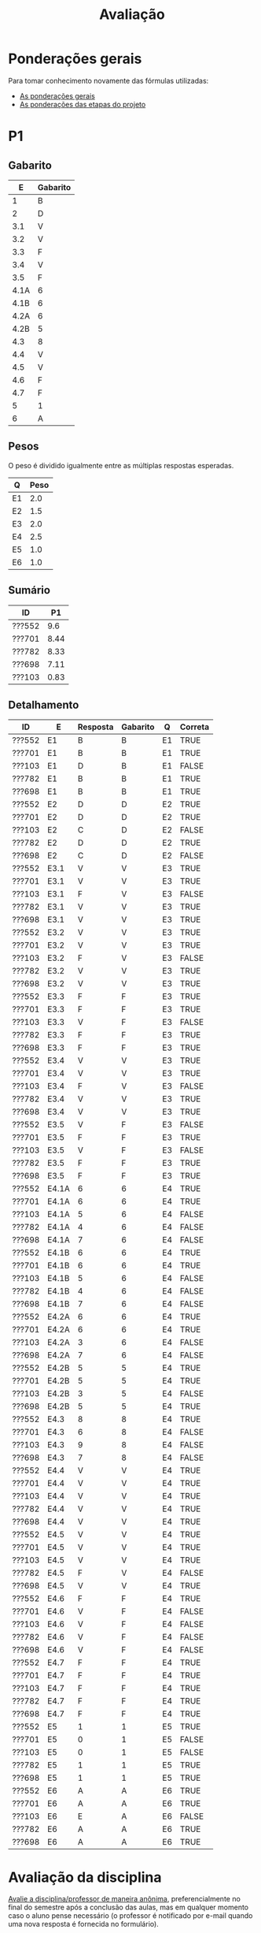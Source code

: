# -*- coding: utf-8 -*-"
#+STARTUP: overview indent

#+TITLE: Avaliação

#+OPTIONS: html-link-use-abs-url:nil html-postamble:auto
#+OPTIONS: html-preamble:t html-scripts:t html-style:t
#+OPTIONS: html5-fancy:nil tex:t
#+HTML_DOCTYPE: xhtml-strict
#+HTML_CONTAINER: div
#+DESCRIPTION:
#+KEYWORDS:
#+HTML_LINK_HOME:
#+HTML_LINK_UP:
#+HTML_MATHJAX:
#+HTML_HEAD:
#+HTML_HEAD_EXTRA:
#+SUBTITLE:
#+INFOJS_OPT:
#+CREATOR: <a href="http://www.gnu.org/software/emacs/">Emacs</a> 25.2.2 (<a href="http://orgmode.org">Org</a> mode 9.0.1)
#+LATEX_HEADER:
#+EXPORT_EXCLUDE_TAGS: noexport
#+EXPORT_SELECT_TAGS: export
#+TAGS: noexport(n) deprecated(d)

* Ponderações gerais

Para tomar conhecimento novamente das fórmulas utilizadas:
- [[./plano/index.org][As ponderações gerais]]
- [[./projeto/README.org][As ponderações das etapas do projeto]]

* Detalhamento Geral                                               :noexport:

Situação final.

| ID     | E1.O | E1.S | E2.O | E2.S | E3.O | E3.S | E4.O | E4.S | E5.O | E5.S | E6.O | E6.S | Faltas |   P1 |   P2 |    T |
|--------+------+------+------+------+------+------+------+------+------+------+------+------+--------+------+------+------|
| ???834 |  9.9 |  9.5 |  9.7 |  8.5 |   10 |   10 |   10 | 7.25 | 6.88 | 5.95 |    0 |    0 |      2 | 8.12 | 7.62 | 7.12 |
| ???269 |  9.9 |    8 | 7.92 |    8 | 0.16 |  6.4 | 4.14 |  2.5 |   10 |    7 |    0 | 3.21 |      4 | 9.38 | 6.57 | 5.49 |
| ???692 |   10 |    9 |  9.9 |  9.3 |   10 |   10 | 9.73 | 9.88 |   10 | 9.95 |    5 | 7.26 |      0 |   10 | 9.21 | 8.85 |
| ???578 |  9.6 |    9 |  9.9 |   10 |   10 |   10 | 8.39 | 7.88 |   10 |  8.7 |  7.5 | 7.42 |      7 | 8.75 | 8.16 | 8.62 |
| ???700 |   10 |  9.5 |  9.8 |   10 |  9.4 |  9.5 | 9.46 | 7.62 |   10 | 6.95 |    0 | 4.53 |      1 | 4.38 | 7.36 | 7.87 |
| ???722 |   10 |    9 |  9.6 |    9 |   10 |   10 | 9.55 | 4.38 |   10 | 9.95 | 1.25 | 3.63 |      6 | 8.75 | 8.95 | 7.92 |
| ???091 |  8.9 |    4 |    8 |    7 |  9.9 |   10 |  2.5 | 2.38 |   10 | 8.45 | 3.75 | 7.26 |      7 | 6.25 | 6.31 | 6.69 |
| ???059 |   10 |    9 |   10 |   10 |  9.7 |  9.5 | 9.36 | 9.88 |   10 | 8.95 |   10 | 9.47 |      5 |   10 | 7.62 | 9.11 |
| ???490 |   10 |  9.5 |  9.6 |    7 |    0 |  4.8 | 5.29 |    5 | 9.79 | 8.95 |  2.5 | 4.21 |      4 |  3.5 | 5.26 | 6.18 |
| ???713 |  9.5 |    8 |  9.8 |    4 |   10 |   10 |    0 |  3.6 | 7.66 |    4 | 8.75 | 9.37 |      6 | 6.62 | 8.68 | 6.39 |
| ???207 |   10 |   10 |  9.9 |   10 |   10 |   10 | 9.11 | 9.62 |   10 |  7.7 |  2.5 |    6 |      1 | 8.75 | 6.84 | 8.43 |
| ???295 |    0 |    0 |    0 |    0 |    0 |    0 |    0 |    0 |    0 |    0 |    0 |    0 |     15 | 0.62 |    0 |    0 |
| ???741 |   10 |    9 |    8 |    8 |    0 |  6.4 |    0 |  2.4 |    8 | 5.16 |    5 | 7.26 |      1 | 6.25 | 6.84 | 5.27 |
| ???271 |    9 |  8.5 |    0 |    0 |    0 |    0 |    0 |    0 |    0 |    0 |    0 |    0 |      4 | 8.12 | 5.79 | 0.97 |
| ???424 |    0 |    0 |  9.7 |  8.5 |   10 |   10 |    0 |    0 | 6.88 | 5.95 |    0 |    0 |      7 | 0.62 |  7.1 | 4.61 |
| ???569 |   10 |   10 |  9.9 |    9 |  9.7 |  9.5 |    8 |  5.4 |   10 |  7.2 |   10 |   10 |      6 |  7.5 | 5.52 | 8.42 |
| ???256 |   10 |   10 |  9.9 |   10 |  9.8 |  9.5 |   10 | 8.12 |   10 |  8.7 | 8.75 | 9.37 |      2 |   10 |  7.1 | 8.97 |
| ???155 |  9.6 |    9 |  9.4 |    7 |    0 |    0 |  2.5 | 2.38 |   10 | 8.45 | 3.75 | 7.26 |      0 | 6.25 | 4.74 | 5.47 |
| ???794 |    0 |    0 |    0 |    0 |    0 |    0 |    0 |    0 |    0 |    0 |    0 |    0 |     22 |    0 |    0 |    0 |
| ???704 |   10 |  9.5 |  9.8 |   10 |  9.4 |  9.5 | 9.46 | 7.62 |   10 | 6.95 |    0 | 4.53 |      1 | 3.12 | 6.31 | 7.87 |
| ???026 |   10 |    9 |    8 |    8 |    0 |  6.4 |    0 |  2.4 |    8 | 5.16 |    5 | 7.26 |      7 | 8.75 |    0 | 5.27 |
| ???739 |   10 |   10 |  9.9 |    9 |  9.7 |  9.5 |    8 |  5.4 |   10 |  7.2 |   10 |   10 |      3 | 8.12 | 8.68 | 8.42 |
| ???932 |    0 |    0 |    0 |    0 |    0 |    0 |    0 |    0 |    0 |    0 |    0 |    0 |      5 | 3.75 | 3.16 |    0 |
| ???305 |  9.5 |    8 |  9.8 |    4 |   10 |   10 |    0 |  3.6 | 7.66 |    4 | 8.75 | 9.37 |      1 |    5 | 5.79 | 6.39 |
| ???798 |   10 |  9.5 |  9.6 |    7 |    0 |  4.8 | 5.29 |    5 | 9.79 | 8.95 |  2.5 | 4.21 |      2 | 7.88 | 3.42 | 6.18 |
| ???589 |  9.6 |    9 |  9.9 |   10 |   10 |   10 | 8.39 | 7.88 |   10 |  8.7 |  7.5 | 7.42 |      0 | 1.25 |  7.1 | 8.62 |
| ???723 |   10 |    9 |   10 |   10 |  9.7 |  9.5 | 9.36 | 9.88 |   10 | 8.95 |   10 | 9.47 |      1 |   10 | 8.16 | 9.11 |
| ???499 |    0 |    0 |  9.4 |    7 |    0 |    0 |    0 |    0 |    0 |    0 |    0 |    0 |     14 | 6.88 |    0 | 1.37 |
| ???055 |  9.8 |    7 |    8 |    0 |    0 |    0 |    0 |    0 |    0 |    0 |    0 |    0 |      7 | 9.88 |  7.1 |  1.6 |
| ???760 |   10 |    9 |  9.9 |  9.3 |   10 |   10 | 9.73 | 9.88 |   10 | 9.95 |    5 | 7.26 |      0 |   10 |   10 | 8.85 |
| ???673 |    9 |  8.5 |    0 |    0 |    0 |    0 |    0 |    0 |    0 |    0 |    0 |    0 |      6 | 8.75 | 5.26 | 0.97 |
| ???255 |  9.9 |    8 | 7.92 |    8 | 0.16 |  6.4 | 4.14 |  2.5 |   10 |    7 |    0 | 3.21 |      5 | 6.12 | 6.57 | 5.49 |
| ???238 |   10 |   10 |  9.9 |   10 |   10 |   10 | 9.11 | 9.62 |   10 |  7.7 |  2.5 |    6 |      2 | 8.12 |   10 | 8.43 |
| ???984 |   10 |    9 |  9.6 |    9 |   10 |   10 | 9.55 | 4.38 |   10 | 9.95 |    0 |    0 |      5 | 8.12 | 6.84 | 7.65 |

* PR                                                               :noexport:
** Gabarito

PR espera 33 respostas, com o gabarito abaixo.

| Questão | Gabarito  |
|---------+-----------|
| 01.X    | E         |
| 02.X    | C         |
| 03.X    | D         |
| 04.X    | AADDDAAA  |
| 05.M    | 100100    |
| 05.N    | A         |
| 05.O    | B         |
| 06.X    | E         |
| 07.X    | C         |
| 08.X    | A         |
| 09.M    | 7 9 12    |
| 09.N    | 6         |
| 09.O    | 3 10      |
| 09.P    | 1 11      |
| 09.Q    | 2 5 8     |
| 09.R    | 4         |
| 10.A    | F         |
| 10.B    | F         |
| 10.C    | V         |
| 10.D    | F         |
| 10.E    | F         |
| 11.X    | 10110     |
| 12.X    | D         |
| 13.M    | C         |
| 13.N    | A         |
| 13.O    | B         |
| 14.X    | C         |
| 15.X    | A         |
| 16.X    | D         |
| 17.X    | E         |
| 18.M    | D         |
| 18.N    | 2 1 1 0 0 |
| 18.O    | E         |
** Sumário

| ID     |   PR |
|--------+------|
| ???155 | 6.67 |
| ???424 | 5.15 |
| ???490 | 4.55 |
** Taxa de acertos por questão

| Questão | Respostas | Corretas | Taxa |
|---------+-----------+----------+------|
| 04.X    |         3 |        3 |  100 |
| 07.X    |         3 |        3 |  100 |
| 09.N    |         3 |        3 |  100 |
| 09.O    |         3 |        3 |  100 |
| 09.P    |         3 |        3 |  100 |
| 09.R    |         3 |        3 |  100 |
| 10.B    |         3 |        3 |  100 |
| 10.C    |         3 |        3 |  100 |
| 12.X    |         3 |        3 |  100 |
| 01.X    |         3 |        2 |   67 |
| 05.N    |         3 |        2 |   67 |
| 05.O    |         3 |        2 |   67 |
| 06.X    |         3 |        2 |   67 |
| 09.M    |         3 |        2 |   67 |
| 09.Q    |         3 |        2 |   67 |
| 10.E    |         3 |        2 |   67 |
| 13.O    |         3 |        2 |   67 |
| 18.O    |         3 |        2 |   67 |
| 02.X    |         3 |        1 |   33 |
| 03.X    |         3 |        1 |   33 |
| 10.A    |         3 |        1 |   33 |
| 10.D    |         3 |        1 |   33 |
| 14.X    |         3 |        1 |   33 |
| 15.X    |         3 |        1 |   33 |
| 16.X    |         3 |        1 |   33 |
| 17.X    |         3 |        1 |   33 |
| 18.M    |         3 |        1 |   33 |
| 05.M    |         3 |        0 |    0 |
| 08.X    |         3 |        0 |    0 |
| 11.X    |         3 |        0 |    0 |
| 13.M    |         3 |        0 |    0 |
| 13.N    |         3 |        0 |    0 |
| 18.N    |         3 |        0 |    0 |
** Detalhamento

| ID     | Questão | Resposta  | Gabarito  | Correta |
|--------+---------+-----------+-----------+---------|
| ???155 | 01.X    | =E=         | =E=         | TRUE    |
| ???155 | 02.X    | =C=         | =C=         | TRUE    |
| ???155 | 03.X    | =D=         | =D=         | TRUE    |
| ???155 | 04.X    | =AADDDAAA=  | =AADDDAAA=  | TRUE    |
| ???155 | 05.M    | =010100=    | =100100=    | FALSE   |
| ???155 | 05.N    | =A=         | =A=         | TRUE    |
| ???155 | 05.O    | =B=         | =B=         | TRUE    |
| ???155 | 06.X    | =E=         | =E=         | TRUE    |
| ???155 | 07.X    | =C=         | =C=         | TRUE    |
| ???155 | 08.X    | =D=         | =A=         | FALSE   |
| ???155 | 09.M    | =12 7 9=    | =7 9 12=    | FALSE   |
| ???155 | 09.N    | =6=         | =6=         | TRUE    |
| ???155 | 09.O    | =3 10=      | =3 10=      | TRUE    |
| ???155 | 09.P    | =1 11=      | =1 11=      | TRUE    |
| ???155 | 09.Q    | =5 8 2=     | =2 5 8=     | TRUE    |
| ???155 | 09.R    | =4=         | =4=         | TRUE    |
| ???155 | 10.A    | =F=         | =F=         | TRUE    |
| ???155 | 10.B    | =F=         | =F=         | TRUE    |
| ???155 | 10.C    | =V=         | =V=         | TRUE    |
| ???155 | 10.D    | =F=         | =F=         | TRUE    |
| ???155 | 10.E    | =F=         | =F=         | TRUE    |
| ???155 | 11.X    | =01010=     | =10110=     | FALSE   |
| ???155 | 12.X    | =D=         | =D=         | TRUE    |
| ???155 | 13.M    | =A=         | =C=         | FALSE   |
| ???155 | 13.N    | =B=         | =A=         | FALSE   |
| ???155 | 13.O    | =B=         | =B=         | TRUE    |
| ???155 | 14.X    | =B=         | =C=         | FALSE   |
| ???155 | 15.X    | =E=         | =A=         | FALSE   |
| ???155 | 16.X    | =D=         | =D=         | TRUE    |
| ???155 | 17.X    | =E=         | =E=         | TRUE    |
| ???155 | 18.M    | =B=         | =D=         | FALSE   |
| ???155 | 18.N    | =1 2 1 0 0= | =2 1 1 0 0= | FALSE   |
| ???155 | 18.O    | =D=         | =E=         | FALSE   |
| ???424 | 01.X    | =B=         | =E=         | FALSE   |
| ???424 | 02.X    | =D=         | =C=         | FALSE   |
| ???424 | 03.X    | =E=         | =D=         | FALSE   |
| ???424 | 04.X    | =AADDDAAA=  | =AADDDAAA=  | TRUE    |
| ???424 | 05.M    | =011100=    | =100100=    | FALSE   |
| ???424 | 05.N    | =A=         | =A=         | TRUE    |
| ???424 | 05.O    | =B=         | =B=         | TRUE    |
| ???424 | 06.X    | =E=         | =E=         | TRUE    |
| ???424 | 07.X    | =C=         | =C=         | TRUE    |
| ???424 | 08.X    | =E=         | =A=         | FALSE   |
| ???424 | 09.M    | =7 9 12=    | =7 9 12=    | TRUE    |
| ???424 | 09.N    | =6=         | =6=         | TRUE    |
| ???424 | 09.O    | =10 3=      | =3 10=      | TRUE    |
| ???424 | 09.P    | =11 1=      | =1 11=      | TRUE    |
| ???424 | 09.Q    | =5 2=       | =2 5 8=     | FALSE   |
| ???424 | 09.R    | =4=         | =4=         | TRUE    |
| ???424 | 10.A    | =V=         | =F=         | FALSE   |
| ???424 | 10.B    | =F=         | =F=         | TRUE    |
| ???424 | 10.C    | =V=         | =V=         | TRUE    |
| ???424 | 10.D    | =V=         | =F=         | FALSE   |
| ???424 | 10.E    | =V=         | =F=         | FALSE   |
| ???424 | 11.X    | =01011=     | =10110=     | FALSE   |
| ???424 | 12.X    | =D=         | =D=         | TRUE    |
| ???424 | 13.M    | =A=         | =C=         | FALSE   |
| ???424 | 13.N    | =E=         | =A=         | FALSE   |
| ???424 | 13.O    | =B=         | =B=         | TRUE    |
| ???424 | 14.X    | =A=         | =C=         | FALSE   |
| ???424 | 15.X    | =A=         | =A=         | TRUE    |
| ???424 | 16.X    | =E=         | =D=         | FALSE   |
| ???424 | 17.X    | =C=         | =E=         | FALSE   |
| ???424 | 18.M    | =D=         | =D=         | TRUE    |
| ???424 | 18.N    | =4=         | =2 1 1 0 0= | FALSE   |
| ???424 | 18.O    | =E=         | =E=         | TRUE    |
| ???490 | 01.X    | =E=         | =E=         | TRUE    |
| ???490 | 02.X    | =D=         | =C=         | FALSE   |
| ???490 | 03.X    | =C=         | =D=         | FALSE   |
| ???490 | 04.X    | =AADDDAAA=  | =AADDDAAA=  | TRUE    |
| ???490 | 05.M    | =010110=    | =100100=    | FALSE   |
| ???490 | 05.N    | =D=         | =A=         | FALSE   |
| ???490 | 05.O    | =C=         | =B=         | FALSE   |
| ???490 | 06.X    | =B=         | =E=         | FALSE   |
| ???490 | 07.X    | =C=         | =C=         | TRUE    |
| ???490 | 08.X    | =E=         | =A=         | FALSE   |
| ???490 | 09.M    | =7 9 12=    | =7 9 12=    | TRUE    |
| ???490 | 09.N    | =6=         | =6=         | TRUE    |
| ???490 | 09.O    | =3 10=      | =3 10=      | TRUE    |
| ???490 | 09.P    | =1 11=      | =1 11=      | TRUE    |
| ???490 | 09.Q    | =2 5 8=     | =2 5 8=     | TRUE    |
| ???490 | 09.R    | =4=         | =4=         | TRUE    |
| ???490 | 10.A    | =V=         | =F=         | FALSE   |
| ???490 | 10.B    | =F=         | =F=         | TRUE    |
| ???490 | 10.C    | =V=         | =V=         | TRUE    |
| ???490 | 10.D    | =V=         | =F=         | FALSE   |
| ???490 | 10.E    | =F=         | =F=         | TRUE    |
| ???490 | 11.X    | =01010=     | =10110=     | FALSE   |
| ???490 | 12.X    | =D=         | =D=         | TRUE    |
| ???490 | 13.M    | =E=         | =C=         | FALSE   |
| ???490 | 13.N    | =C=         | =A=         | FALSE   |
| ???490 | 13.O    | =E=         | =B=         | FALSE   |
| ???490 | 14.X    | =C=         | =C=         | TRUE    |
| ???490 | 15.X    | =D=         | =A=         | FALSE   |
| ???490 | 16.X    | =C=         | =D=         | FALSE   |
| ???490 | 17.X    | =D=         | =E=         | FALSE   |
| ???490 | 18.M    | =E=         | =D=         | FALSE   |
| ???490 | 18.N    | =2 1 2 0 2= | =2 1 1 0 0= | FALSE   |
| ???490 | 18.O    | =E=         | =E=         | TRUE    |

* P2                                                               :noexport:
** Gabarito

P2 espera 44 respostas, com o gabarito abaixo.
- A ordem das numerações nas respostas =05.O=, =05.P=, e =05.Q= não tem importância
- Corrigido o gabarito das questão =17.X= e =18.X=
- A resposta da =14.B= pode ser V ou F
- A resposta da =19.N= pode também ser =8 6 1 0 0=
- A resposta da =13.M= pode ter um "do" (13) entre 1 e 12 na sequência
- A resposta correta da =09.X= é a alternativa =B=
- A questão =05.T= foi cancelada por ninguém ter acertado
  - Veja Taxa de acertos por questão abaixo

| Questão | Gabarito                           |
|---------+------------------------------------|
| 01.X    | C                                  |
| 02.X    | A                                  |
| 03.A    | F                                  |
| 03.B    | F                                  |
| 03.C    | V                                  |
| 03.D    | F                                  |
| 03.E    | F                                  |
| 04.X    | D                                  |
| 05.M    | 7 9 12                             |
| 05.N    | 6                                  |
| 05.O    | 3 10                               |
| 05.P    | 1 11                               |
| 05.Q    | 2 5 8                              |
| 05.R    | 4                                  |
| 05.S    | 8                                  |
| 05.T    | -337                               |
| 05.U    | 3972                               |
| 06.X    | E                                  |
| 07.X    | B                                  |
| 08.M    | C                                  |
| 08.N    | A                                  |
| 08.O    | B                                  |
| 09.X    | B                                  |
| 10.X    | 01001                              |
| 11.M    | D                                  |
| 11.N    | A                                  |
| 12.M    | C                                  |
| 12.N    | D                                  |
| 13.M    | 2 4 12 1 6 9 5 11 5 3 5 7 5 10 5 8 |
| 13.N    | 13 1 2 4 12 6 3 5 7 5 11 5 8       |
| 14.A    | F                                  |
| 14.B    | V                                  |
| 14.C    | V                                  |
| 14.D    | F                                  |
| 14.E    | F                                  |
| 15.X    | E                                  |
| 16.M    | C                                  |
| 16.N    | B                                  |
| 17.X    | E                                  |
| 18.X    | B                                  |
| 19.M    | D                                  |
| 19.N    | 2 1 1 0 0                          |
| 19.O    | E                                  |
| 20.X    | A                                  |

** Sumário

Estatísticas

#+BEGIN_EXAMPLE
:    Min. 1st Qu.  Median    Mean 3rd Qu.    Max. 
:   2.730   5.112   6.025   5.993   6.935   8.640
#+END_EXAMPLE

Por aluno
- As notas atualizadas após cancelamento da questão =05.T=, que ninguém acertou

#+name: p2.notas
| ID     |   P2 |
|--------+------|
| ???238 | 8.84 |
| ???760 | 8.84 |
| ???692 | 8.14 |
| ???722 | 7.91 |
| ???713 | 7.67 |
| ???739 | 7.67 |
| ???723 | 7.21 |
| ???578 | 7.21 |
| ???834 | 6.74 |
| ???059 | 6.74 |
| ???700 | 6.51 |
| ???589 | 6.28 |
| ???256 | 6.28 |
| ???424 | 6.28 |
| ???055 | 6.28 |
| ???741 | 6.05 |
| ???984 | 6.05 |
| ???207 | 6.05 |
| ???255 | 5.81 |
| ???269 | 5.81 |
| ???704 | 5.58 |
| ???091 | 5.58 |
| ???305 | 5.12 |
| ???271 | 5.12 |
| ???569 | 4.88 |
| ???673 | 4.65 |
| ???490 | 4.65 |
| ???155 | 4.19 |
| ???798 | 3.02 |
| ???932 | 2.79 |

Gráfico das notas de =P1= e =P2= em função da posição.

#+header: :var dep0=p2.notas
#+header: :var dep1=p1.notas
#+begin_src R :results output graphics :file img/p2-posicao.png :exports results :width 600 :height 400
suppressMessages(library(tidyverse))
dep1 %>%
    select(-ID) %>%
    mutate(Posição=1:n()) %>%
    rename(Nota = P1) %>%
    mutate(Tipo = "P1") %>%
    bind_rows(
        dep0 %>%
        select(-ID) %>%
        mutate(Posição=1:n()) %>%
        rename(Nota = P2) %>%
        mutate(Tipo = "P2")
    ) %>%
    ggplot(aes(x=Posição, y=Nota, color=Tipo)) +
    geom_line(alpha=.1) +
    geom_point() +
    theme_bw(base_size=22) +
    ylim(0,10)
#+end_src

#+RESULTS:
[[file:img/p2-posicao.png]]

** Taxa de acertos por questão

No alto da tabela, podemos ver que houveram 100% de acertos na questão
=05.R= (parabéns turma). No entanto, no fim da tabela, vemos que ninguém
acertou a questão =05.T= (cálculo do Ca para um arranjo
multidimensional).

| Questão | Respostas | Corretas | Taxa |
|---------+-----------+----------+------|
| 05.R    |        27 |       27 |  100 |
| 14.B    |        30 |       30 |  100 |
| 03.C    |        30 |       29 |   97 |
| 05.N    |        27 |       26 |   96 |
| 03.D    |        30 |       28 |   93 |
| 07.X    |        30 |       28 |   93 |
| 03.B    |        30 |       27 |   90 |
| 06.X    |        30 |       27 |   90 |
| 12.M    |        30 |       27 |   90 |
| 12.N    |        30 |       27 |   90 |
| 05.Q    |        27 |       24 |   89 |
| 01.X    |        30 |       25 |   83 |
| 14.E    |        30 |       24 |   80 |
| 16.M    |        30 |       24 |   80 |
| 14.D    |        30 |       23 |   77 |
| 16.N    |        30 |       23 |   77 |
| 02.X    |        30 |       22 |   73 |
| 04.X    |        30 |       22 |   73 |
| 14.A    |        30 |       22 |   73 |
| 18.X    |        30 |       22 |   73 |
| 11.M    |        30 |       21 |   70 |
| 14.C    |        29 |       20 |   69 |
| 05.O    |        27 |       18 |   67 |
| 05.P    |        27 |       18 |   67 |
| 08.O    |        30 |       20 |   67 |
| 11.N    |        30 |       20 |   67 |
| 20.X    |        30 |       18 |   60 |
| 19.M    |        30 |       17 |   57 |
| 03.E    |        30 |       16 |   53 |
| 05.M    |        27 |       14 |   52 |
| 03.A    |        30 |       15 |   50 |
| 17.X    |        30 |       15 |   50 |
| 08.M    |        30 |       14 |   47 |
| 05.S    |        24 |       11 |   46 |
| 09.X    |        30 |       10 |   33 |
| 15.X    |        30 |       10 |   33 |
| 19.O    |        30 |       10 |   33 |
| 13.M    |        20 |        4 |   20 |
| 19.N    |        27 |        4 |   15 |
| 10.X    |        30 |        4 |   13 |
| 13.N    |        20 |        2 |   10 |
| 08.N    |        29 |        2 |    7 |
| 05.U    |        21 |        1 |    5 |
| 05.T    |        20 |        0 |    0 |

** Detalhamento

São listadas todas as =1252= respostas com valores:
- Foram portanto omitidas as questões não respondidas.

| ID     | Questão | Resposta                           | Gabarito                           | Correta |
|--------+---------+------------------------------------+------------------------------------+---------|
| ???055 | 01.X    | B                                  | C                                  | FALSE   |
| ???055 | 02.X    | D                                  | A                                  | FALSE   |
| ???055 | 03.A    | F                                  | F                                  | TRUE    |
| ???055 | 03.B    | V                                  | F                                  | FALSE   |
| ???055 | 03.C    | V                                  | V                                  | TRUE    |
| ???055 | 03.D    | F                                  | F                                  | TRUE    |
| ???055 | 03.E    | V                                  | F                                  | FALSE   |
| ???055 | 04.X    | D                                  | D                                  | TRUE    |
| ???055 | 05.M    | 7 9 12                             | 7 9 12                             | TRUE    |
| ???055 | 05.N    | 6                                  | 6                                  | TRUE    |
| ???055 | 05.O    | 10 3                               | 3 10                               | TRUE    |
| ???055 | 05.P    | 11 1                               | 1 11                               | TRUE    |
| ???055 | 05.Q    | 2 5 8                              | 2 5 8                              | TRUE    |
| ???055 | 05.R    | 4                                  | 4                                  | TRUE    |
| ???055 | 06.X    | E                                  | E                                  | TRUE    |
| ???055 | 07.X    | B                                  | B                                  | TRUE    |
| ???055 | 08.M    | B                                  | C                                  | FALSE   |
| ???055 | 08.N    | B                                  | A                                  | FALSE   |
| ???055 | 08.O    | B                                  | B                                  | TRUE    |
| ???055 | 09.X    | A                                  | B                                  | FALSE   |
| ???055 | 10.X    | 10100X                             | 01001X                             | FALSE   |
| ???055 | 11.M    | C                                  | D                                  | FALSE   |
| ???055 | 11.N    | D                                  | A                                  | FALSE   |
| ???055 | 12.M    | C                                  | C                                  | TRUE    |
| ???055 | 12.N    | D                                  | D                                  | TRUE    |
| ???055 | 14.A    | F                                  | F                                  | TRUE    |
| ???055 | 14.B    | F                                  | V                                  | TRUE    |
| ???055 | 14.C    | V                                  | V                                  | TRUE    |
| ???055 | 14.D    | F                                  | F                                  | TRUE    |
| ???055 | 14.E    | V                                  | F                                  | FALSE   |
| ???055 | 15.X    | E                                  | E                                  | TRUE    |
| ???055 | 16.M    | C                                  | C                                  | TRUE    |
| ???055 | 16.N    | B                                  | B                                  | TRUE    |
| ???055 | 17.X    | E                                  | E                                  | TRUE    |
| ???055 | 18.X    | B                                  | B                                  | TRUE    |
| ???055 | 19.M    | D                                  | D                                  | TRUE    |
| ???055 | 19.N    | 6                                  | 2 1 1 0 0                          | FALSE   |
| ???055 | 19.O    | E                                  | E                                  | TRUE    |
| ???055 | 20.X    | A                                  | A                                  | TRUE    |
| ???059 | 01.X    | C                                  | C                                  | TRUE    |
| ???059 | 02.X    | A                                  | A                                  | TRUE    |
| ???059 | 03.A    | F                                  | F                                  | TRUE    |
| ???059 | 03.B    | F                                  | F                                  | TRUE    |
| ???059 | 03.C    | V                                  | V                                  | TRUE    |
| ???059 | 03.D    | F                                  | F                                  | TRUE    |
| ???059 | 03.E    | V                                  | F                                  | FALSE   |
| ???059 | 04.X    | D                                  | D                                  | TRUE    |
| ???059 | 05.M    | 7 9 12                             | 7 9 12                             | TRUE    |
| ???059 | 05.N    | 6                                  | 6                                  | TRUE    |
| ???059 | 05.O    | 3 10                               | 3 10                               | TRUE    |
| ???059 | 05.P    | 1 11                               | 1 11                               | TRUE    |
| ???059 | 05.Q    | 2 5 8                              | 2 5 8                              | TRUE    |
| ???059 | 05.R    | 4                                  | 4                                  | TRUE    |
| ???059 | 06.X    | E                                  | E                                  | TRUE    |
| ???059 | 07.X    | B                                  | B                                  | TRUE    |
| ???059 | 08.M    | B                                  | C                                  | FALSE   |
| ???059 | 08.N    | B                                  | A                                  | FALSE   |
| ???059 | 08.O    | E                                  | B                                  | FALSE   |
| ???059 | 09.X    | B                                  | B                                  | TRUE    |
| ???059 | 10.X    | 10100X                             | 01001X                             | FALSE   |
| ???059 | 11.M    | E                                  | D                                  | FALSE   |
| ???059 | 11.N    | A                                  | A                                  | TRUE    |
| ???059 | 12.M    | C                                  | C                                  | TRUE    |
| ???059 | 12.N    | D                                  | D                                  | TRUE    |
| ???059 | 14.A    | F                                  | F                                  | TRUE    |
| ???059 | 14.B    | F                                  | V                                  | TRUE    |
| ???059 | 14.C    | V                                  | V                                  | TRUE    |
| ???059 | 14.D    | F                                  | F                                  | TRUE    |
| ???059 | 14.E    | F                                  | F                                  | TRUE    |
| ???059 | 15.X    | C                                  | E                                  | FALSE   |
| ???059 | 16.M    | C                                  | C                                  | TRUE    |
| ???059 | 16.N    | B                                  | B                                  | TRUE    |
| ???059 | 17.X    | E                                  | E                                  | TRUE    |
| ???059 | 18.X    | B                                  | B                                  | TRUE    |
| ???059 | 19.M    | D                                  | D                                  | TRUE    |
| ???059 | 19.N    | 4                                  | 2 1 1 0 0                          | FALSE   |
| ???059 | 19.O    | C                                  | E                                  | FALSE   |
| ???059 | 20.X    | D                                  | A                                  | FALSE   |
| ???091 | 01.X    | C                                  | C                                  | TRUE    |
| ???091 | 02.X    | A                                  | A                                  | TRUE    |
| ???091 | 03.A    | F                                  | F                                  | TRUE    |
| ???091 | 03.B    | F                                  | F                                  | TRUE    |
| ???091 | 03.C    | V                                  | V                                  | TRUE    |
| ???091 | 03.D    | F                                  | F                                  | TRUE    |
| ???091 | 03.E    | F                                  | F                                  | TRUE    |
| ???091 | 04.X    | D                                  | D                                  | TRUE    |
| ???091 | 05.M    | 7 9                                | 7 9 12                             | FALSE   |
| ???091 | 05.N    | 6                                  | 6                                  | TRUE    |
| ???091 | 05.O    | 3 10 12                            | 3 10                               | FALSE   |
| ???091 | 05.P    | 1 11 12                            | 1 11                               | FALSE   |
| ???091 | 05.Q    | 5 8 2                              | 2 5 8                              | TRUE    |
| ???091 | 05.R    | 4                                  | 4                                  | TRUE    |
| ???091 | 05.S    | 11                                 | 8                                  | FALSE   |
| ???091 | 06.X    | E                                  | E                                  | TRUE    |
| ???091 | 07.X    | B                                  | B                                  | TRUE    |
| ???091 | 08.M    | E                                  | C                                  | FALSE   |
| ???091 | 08.N    | B                                  | A                                  | FALSE   |
| ???091 | 08.O    | B                                  | B                                  | TRUE    |
| ???091 | 09.X    | C                                  | B                                  | FALSE   |
| ???091 | 10.X    | 10100X                             | 01001X                             | FALSE   |
| ???091 | 11.M    | D                                  | D                                  | TRUE    |
| ???091 | 11.N    | D                                  | A                                  | FALSE   |
| ???091 | 12.M    | C                                  | C                                  | TRUE    |
| ???091 | 12.N    | D                                  | D                                  | TRUE    |
| ???091 | 14.A    | V                                  | F                                  | FALSE   |
| ???091 | 14.B    | F                                  | V                                  | TRUE    |
| ???091 | 14.C    | V                                  | V                                  | TRUE    |
| ???091 | 14.D    | F                                  | F                                  | TRUE    |
| ???091 | 14.E    | V                                  | F                                  | FALSE   |
| ???091 | 15.X    | E                                  | E                                  | TRUE    |
| ???091 | 16.M    | C                                  | C                                  | TRUE    |
| ???091 | 16.N    | B                                  | B                                  | TRUE    |
| ???091 | 17.X    | C                                  | E                                  | FALSE   |
| ???091 | 18.X    | A                                  | B                                  | FALSE   |
| ???091 | 19.M    | D                                  | D                                  | TRUE    |
| ???091 | 19.N    | 6                                  | 2 1 1 0 0                          | FALSE   |
| ???091 | 19.O    | D                                  | E                                  | FALSE   |
| ???091 | 20.X    | E                                  | A                                  | FALSE   |
| ???155 | 01.X    | C                                  | C                                  | TRUE    |
| ???155 | 02.X    | D                                  | A                                  | FALSE   |
| ???155 | 03.A    | F                                  | F                                  | TRUE    |
| ???155 | 03.B    | F                                  | F                                  | TRUE    |
| ???155 | 03.C    | V                                  | V                                  | TRUE    |
| ???155 | 03.D    | F                                  | F                                  | TRUE    |
| ???155 | 03.E    | V                                  | F                                  | FALSE   |
| ???155 | 04.X    | B                                  | D                                  | FALSE   |
| ???155 | 05.M    | 7 9                                | 7 9 12                             | FALSE   |
| ???155 | 05.N    | 6                                  | 6                                  | TRUE    |
| ???155 | 05.O    | 3 10 12                            | 3 10                               | FALSE   |
| ???155 | 05.P    | 1 11 12                            | 1 11                               | FALSE   |
| ???155 | 05.Q    | 5 8 2                              | 2 5 8                              | TRUE    |
| ???155 | 05.R    | 4                                  | 4                                  | TRUE    |
| ???155 | 05.S    | 8                                  | 8                                  | TRUE    |
| ???155 | 05.T    | 348                                | -337                               | FALSE   |
| ???155 | 05.U    | 348                                | 3972                               | FALSE   |
| ???155 | 06.X    | E                                  | E                                  | TRUE    |
| ???155 | 07.X    | B                                  | B                                  | TRUE    |
| ???155 | 08.M    | A                                  | C                                  | FALSE   |
| ???155 | 08.N    | B                                  | A                                  | FALSE   |
| ???155 | 08.O    | B                                  | B                                  | TRUE    |
| ???155 | 09.X    | C                                  | B                                  | FALSE   |
| ???155 | 10.X    | 10101X                             | 01001X                             | FALSE   |
| ???155 | 11.M    | C                                  | D                                  | FALSE   |
| ???155 | 11.N    | E                                  | A                                  | FALSE   |
| ???155 | 12.M    | C                                  | C                                  | TRUE    |
| ???155 | 12.N    | D                                  | D                                  | TRUE    |
| ???155 | 13.M    | 2                                  | 2 4 12 1 6 9 5 11 5 3 5 7 5 10 5 8 | FALSE   |
| ???155 | 13.N    | 13 2                               | 13 1 2 4 12 6 3 5 7 5 11 5 8       | FALSE   |
| ???155 | 14.A    | F                                  | F                                  | TRUE    |
| ???155 | 14.B    | V                                  | V                                  | TRUE    |
| ???155 | 14.C    | V                                  | V                                  | TRUE    |
| ???155 | 14.D    | V                                  | F                                  | FALSE   |
| ???155 | 14.E    | F                                  | F                                  | TRUE    |
| ???155 | 15.X    | C                                  | E                                  | FALSE   |
| ???155 | 16.M    | D                                  | C                                  | FALSE   |
| ???155 | 16.N    | A                                  | B                                  | FALSE   |
| ???155 | 17.X    | C                                  | E                                  | FALSE   |
| ???155 | 18.X    | D                                  | B                                  | FALSE   |
| ???155 | 19.M    | A                                  | D                                  | FALSE   |
| ???155 | 19.N    | 1 0 0 0 0                          | 2 1 1 0 0                          | FALSE   |
| ???155 | 19.O    | D                                  | E                                  | FALSE   |
| ???155 | 20.X    | E                                  | A                                  | FALSE   |
| ???207 | 01.X    | C                                  | C                                  | TRUE    |
| ???207 | 02.X    | A                                  | A                                  | TRUE    |
| ???207 | 03.A    | V                                  | F                                  | FALSE   |
| ???207 | 03.B    | F                                  | F                                  | TRUE    |
| ???207 | 03.C    | V                                  | V                                  | TRUE    |
| ???207 | 03.D    | F                                  | F                                  | TRUE    |
| ???207 | 03.E    | F                                  | F                                  | TRUE    |
| ???207 | 04.X    | C                                  | D                                  | FALSE   |
| ???207 | 05.S    | 16                                 | 8                                  | FALSE   |
| ???207 | 06.X    | E                                  | E                                  | TRUE    |
| ???207 | 07.X    | B                                  | B                                  | TRUE    |
| ???207 | 08.M    | C                                  | C                                  | TRUE    |
| ???207 | 08.N    | B                                  | A                                  | FALSE   |
| ???207 | 08.O    | B                                  | B                                  | TRUE    |
| ???207 | 09.X    | D                                  | B                                  | FALSE   |
| ???207 | 10.X    | 10100X                             | 01001X                             | FALSE   |
| ???207 | 11.M    | C                                  | D                                  | FALSE   |
| ???207 | 11.N    | D                                  | A                                  | FALSE   |
| ???207 | 12.M    | C                                  | C                                  | TRUE    |
| ???207 | 12.N    | D                                  | D                                  | TRUE    |
| ???207 | 13.M    | 2 4 12 1 6 9 5 11 5 3 5 7 5 10 5 8 | 2 4 12 1 6 9 5 11 5 3 5 7 5 10 5 8 | TRUE    |
| ???207 | 13.N    | 13 16 1 2 12 6 15 5 7 5 11 5 8     | 13 1 2 4 12 6 3 5 7 5 11 5 8       | FALSE   |
| ???207 | 14.A    | F                                  | F                                  | TRUE    |
| ???207 | 14.B    | V                                  | V                                  | TRUE    |
| ???207 | 14.C    | V                                  | V                                  | TRUE    |
| ???207 | 14.D    | F                                  | F                                  | TRUE    |
| ???207 | 14.E    | F                                  | F                                  | TRUE    |
| ???207 | 15.X    | D                                  | E                                  | FALSE   |
| ???207 | 16.M    | C                                  | C                                  | TRUE    |
| ???207 | 16.N    | B                                  | B                                  | TRUE    |
| ???207 | 17.X    | E                                  | E                                  | TRUE    |
| ???207 | 18.X    | B                                  | B                                  | TRUE    |
| ???207 | 19.M    | D                                  | D                                  | TRUE    |
| ???207 | 19.N    | 2 1 1 0 0                          | 2 1 1 0 0                          | TRUE    |
| ???207 | 19.O    | E                                  | E                                  | TRUE    |
| ???207 | 20.X    | A                                  | A                                  | TRUE    |
| ???238 | 01.X    | C                                  | C                                  | TRUE    |
| ???238 | 02.X    | A                                  | A                                  | TRUE    |
| ???238 | 03.A    | F                                  | F                                  | TRUE    |
| ???238 | 03.B    | F                                  | F                                  | TRUE    |
| ???238 | 03.C    | V                                  | V                                  | TRUE    |
| ???238 | 03.D    | F                                  | F                                  | TRUE    |
| ???238 | 03.E    | V                                  | F                                  | FALSE   |
| ???238 | 04.X    | D                                  | D                                  | TRUE    |
| ???238 | 05.M    | 7 9 12                             | 7 9 12                             | TRUE    |
| ???238 | 05.N    | 6                                  | 6                                  | TRUE    |
| ???238 | 05.O    | 3 10                               | 3 10                               | TRUE    |
| ???238 | 05.P    | 1 11                               | 1 11                               | TRUE    |
| ???238 | 05.Q    | 5 8 2                              | 2 5 8                              | TRUE    |
| ???238 | 05.R    | 4                                  | 4                                  | TRUE    |
| ???238 | 05.S    | 8                                  | 8                                  | TRUE    |
| ???238 | 05.T    | 88                                 | -337                               | FALSE   |
| ???238 | 05.U    | 993                                | 3972                               | FALSE   |
| ???238 | 06.X    | E                                  | E                                  | TRUE    |
| ???238 | 07.X    | B                                  | B                                  | TRUE    |
| ???238 | 08.M    | C                                  | C                                  | TRUE    |
| ???238 | 08.N    | A                                  | A                                  | TRUE    |
| ???238 | 08.O    | B                                  | B                                  | TRUE    |
| ???238 | 09.X    | B                                  | B                                  | TRUE    |
| ???238 | 10.X    | 01001X                             | 01001X                             | TRUE    |
| ???238 | 11.M    | D                                  | D                                  | TRUE    |
| ???238 | 11.N    | A                                  | A                                  | TRUE    |
| ???238 | 12.M    | C                                  | C                                  | TRUE    |
| ???238 | 12.N    | D                                  | D                                  | TRUE    |
| ???238 | 13.M    | 2 4 12 1 6 9 5 11 5 3 5 7 5 10 5 8 | 2 4 12 1 6 9 5 11 5 3 5 7 5 10 5 8 | TRUE    |
| ???238 | 13.N    | 13 1 2 4 12 6 3 5 7 5 11 5 8       | 13 1 2 4 12 6 3 5 7 5 11 5 8       | TRUE    |
| ???238 | 14.A    | F                                  | F                                  | TRUE    |
| ???238 | 14.B    | V                                  | V                                  | TRUE    |
| ???238 | 14.C    | F                                  | V                                  | FALSE   |
| ???238 | 14.D    | F                                  | F                                  | TRUE    |
| ???238 | 14.E    | F                                  | F                                  | TRUE    |
| ???238 | 15.X    | E                                  | E                                  | TRUE    |
| ???238 | 16.M    | C                                  | C                                  | TRUE    |
| ???238 | 16.N    | B                                  | B                                  | TRUE    |
| ???238 | 17.X    | E                                  | E                                  | TRUE    |
| ???238 | 18.X    | B                                  | B                                  | TRUE    |
| ???238 | 19.M    | D                                  | D                                  | TRUE    |
| ???238 | 19.N    | 8 6 1 0                            | 2 1 1 0 0                          | FALSE   |
| ???238 | 19.O    | B                                  | E                                  | FALSE   |
| ???238 | 20.X    | A                                  | A                                  | TRUE    |
| ???255 | 01.X    | C                                  | C                                  | TRUE    |
| ???255 | 02.X    | A                                  | A                                  | TRUE    |
| ???255 | 03.A    | F                                  | F                                  | TRUE    |
| ???255 | 03.B    | F                                  | F                                  | TRUE    |
| ???255 | 03.C    | V                                  | V                                  | TRUE    |
| ???255 | 03.D    | F                                  | F                                  | TRUE    |
| ???255 | 03.E    | F                                  | F                                  | TRUE    |
| ???255 | 04.X    | A                                  | D                                  | FALSE   |
| ???255 | 05.M    | 12 7 9                             | 7 9 12                             | FALSE   |
| ???255 | 05.N    | 6                                  | 6                                  | TRUE    |
| ???255 | 05.O    | 3 10                               | 3 10                               | TRUE    |
| ???255 | 05.P    | 1 11                               | 1 11                               | TRUE    |
| ???255 | 05.Q    | 5 8 2                              | 2 5 8                              | TRUE    |
| ???255 | 05.R    | 4                                  | 4                                  | TRUE    |
| ???255 | 05.S    | 16                                 | 8                                  | FALSE   |
| ???255 | 05.T    | 1444                               | -337                               | FALSE   |
| ???255 | 05.U    | 1444                               | 3972                               | FALSE   |
| ???255 | 06.X    | E                                  | E                                  | TRUE    |
| ???255 | 07.X    | B                                  | B                                  | TRUE    |
| ???255 | 08.M    | B                                  | C                                  | FALSE   |
| ???255 | 08.N    | C                                  | A                                  | FALSE   |
| ???255 | 08.O    | E                                  | B                                  | FALSE   |
| ???255 | 09.X    | C                                  | B                                  | FALSE   |
| ???255 | 10.X    | 10101X                             | 01001X                             | FALSE   |
| ???255 | 11.M    | D                                  | D                                  | TRUE    |
| ???255 | 11.N    | A                                  | A                                  | TRUE    |
| ???255 | 12.M    | C                                  | C                                  | TRUE    |
| ???255 | 12.N    | D                                  | D                                  | TRUE    |
| ???255 | 14.A    | F                                  | F                                  | TRUE    |
| ???255 | 14.B    | V                                  | V                                  | TRUE    |
| ???255 | 14.D    | F                                  | F                                  | TRUE    |
| ???255 | 14.E    | V                                  | F                                  | FALSE   |
| ???255 | 15.X    | A                                  | E                                  | FALSE   |
| ???255 | 16.M    | C                                  | C                                  | TRUE    |
| ???255 | 16.N    | B                                  | B                                  | TRUE    |
| ???255 | 17.X    | A                                  | E                                  | FALSE   |
| ???255 | 18.X    | B                                  | B                                  | TRUE    |
| ???255 | 19.M    | E                                  | D                                  | FALSE   |
| ???255 | 19.N    | 8 7 4 3 3                          | 2 1 1 0 0                          | FALSE   |
| ???255 | 19.O    | D                                  | E                                  | FALSE   |
| ???255 | 20.X    | A                                  | A                                  | TRUE    |
| ???256 | 01.X    | C                                  | C                                  | TRUE    |
| ???256 | 02.X    | A                                  | A                                  | TRUE    |
| ???256 | 03.A    | F                                  | F                                  | TRUE    |
| ???256 | 03.B    | V                                  | F                                  | FALSE   |
| ???256 | 03.C    | F                                  | V                                  | FALSE   |
| ???256 | 03.D    | V                                  | F                                  | FALSE   |
| ???256 | 03.E    | V                                  | F                                  | FALSE   |
| ???256 | 04.X    | D                                  | D                                  | TRUE    |
| ???256 | 05.M    | 7 9 12                             | 7 9 12                             | TRUE    |
| ???256 | 05.N    | 6                                  | 6                                  | TRUE    |
| ???256 | 05.O    | 3 10                               | 3 10                               | TRUE    |
| ???256 | 05.P    | 1 11                               | 1 11                               | TRUE    |
| ???256 | 05.Q    | 5 8 2                              | 2 5 8                              | TRUE    |
| ???256 | 05.R    | 4                                  | 4                                  | TRUE    |
| ???256 | 05.S    | -8                                 | 8                                  | FALSE   |
| ???256 | 05.T    | -330                               | -337                               | FALSE   |
| ???256 | 05.U    | 18480                              | 3972                               | FALSE   |
| ???256 | 06.X    | E                                  | E                                  | TRUE    |
| ???256 | 07.X    | B                                  | B                                  | TRUE    |
| ???256 | 08.M    | B                                  | C                                  | FALSE   |
| ???256 | 08.N    | C                                  | A                                  | FALSE   |
| ???256 | 08.O    | B                                  | B                                  | TRUE    |
| ???256 | 09.X    | D                                  | B                                  | FALSE   |
| ???256 | 10.X    | 10100X                             | 01001X                             | FALSE   |
| ???256 | 11.M    | D                                  | D                                  | TRUE    |
| ???256 | 11.N    | A                                  | A                                  | TRUE    |
| ???256 | 12.M    | C                                  | C                                  | TRUE    |
| ???256 | 12.N    | D                                  | D                                  | TRUE    |
| ???256 | 13.M    | 2 4 12 1 6 9 11 3 7 10 8           | 2 4 12 1 6 9 5 11 5 3 5 7 5 10 5 8 | FALSE   |
| ???256 | 13.N    | 13 16 1 2 12 6 15 7 11 8           | 13 1 2 4 12 6 3 5 7 5 11 5 8       | FALSE   |
| ???256 | 14.A    | F                                  | F                                  | TRUE    |
| ???256 | 14.B    | V                                  | V                                  | TRUE    |
| ???256 | 14.C    | F                                  | V                                  | FALSE   |
| ???256 | 14.D    | F                                  | F                                  | TRUE    |
| ???256 | 14.E    | V                                  | F                                  | FALSE   |
| ???256 | 15.X    | E                                  | E                                  | TRUE    |
| ???256 | 16.M    | C                                  | C                                  | TRUE    |
| ???256 | 16.N    | B                                  | B                                  | TRUE    |
| ???256 | 17.X    | B                                  | E                                  | FALSE   |
| ???256 | 18.X    | B                                  | B                                  | TRUE    |
| ???256 | 19.M    | D                                  | D                                  | TRUE    |
| ???256 | 19.N    | 3                                  | 2 1 1 0 0                          | FALSE   |
| ???256 | 19.O    | E                                  | E                                  | TRUE    |
| ???256 | 20.X    | A                                  | A                                  | TRUE    |
| ???269 | 01.X    | C                                  | C                                  | TRUE    |
| ???269 | 02.X    | D                                  | A                                  | FALSE   |
| ???269 | 03.A    | V                                  | F                                  | FALSE   |
| ???269 | 03.B    | F                                  | F                                  | TRUE    |
| ???269 | 03.C    | V                                  | V                                  | TRUE    |
| ???269 | 03.D    | F                                  | F                                  | TRUE    |
| ???269 | 03.E    | V                                  | F                                  | FALSE   |
| ???269 | 04.X    | D                                  | D                                  | TRUE    |
| ???269 | 05.M    | 7 9 12                             | 7 9 12                             | TRUE    |
| ???269 | 05.N    | 6                                  | 6                                  | TRUE    |
| ???269 | 05.O    | 3                                  | 3 10                               | FALSE   |
| ???269 | 05.P    | 11                                 | 1 11                               | FALSE   |
| ???269 | 05.Q    | 2 5                                | 2 5 8                              | FALSE   |
| ???269 | 05.R    | 4                                  | 4                                  | TRUE    |
| ???269 | 05.S    | -2                                 | 8                                  | FALSE   |
| ???269 | 05.T    | -90                                | -337                               | FALSE   |
| ???269 | 05.U    | 128                                | 3972                               | FALSE   |
| ???269 | 06.X    | E                                  | E                                  | TRUE    |
| ???269 | 07.X    | B                                  | B                                  | TRUE    |
| ???269 | 08.M    | B                                  | C                                  | FALSE   |
| ???269 | 08.N    | A                                  | A                                  | TRUE    |
| ???269 | 08.O    | B                                  | B                                  | TRUE    |
| ???269 | 09.X    | D                                  | B                                  | FALSE   |
| ???269 | 10.X    | 10101X                             | 01001X                             | FALSE   |
| ???269 | 11.M    | D                                  | D                                  | TRUE    |
| ???269 | 11.N    | A                                  | A                                  | TRUE    |
| ???269 | 12.M    | C                                  | C                                  | TRUE    |
| ???269 | 12.N    | D                                  | D                                  | TRUE    |
| ???269 | 13.M    | 2 4 12 1 6 9 5 11 5 3 7 5 10 5 8   | 2 4 12 1 6 9 5 11 5 3 5 7 5 10 5 8 | FALSE   |
| ???269 | 13.N    | 13 2 4 1 12 3 5 7 5 11 5 8         | 13 1 2 4 12 6 3 5 7 5 11 5 8       | FALSE   |
| ???269 | 14.A    | F                                  | F                                  | TRUE    |
| ???269 | 14.B    | V                                  | V                                  | TRUE    |
| ???269 | 14.C    | F                                  | V                                  | FALSE   |
| ???269 | 14.D    | F                                  | F                                  | TRUE    |
| ???269 | 14.E    | F                                  | F                                  | TRUE    |
| ???269 | 15.X    | A                                  | E                                  | FALSE   |
| ???269 | 16.M    | C                                  | C                                  | TRUE    |
| ???269 | 16.N    | A                                  | B                                  | FALSE   |
| ???269 | 17.X    | E                                  | E                                  | TRUE    |
| ???269 | 18.X    | B                                  | B                                  | TRUE    |
| ???269 | 19.M    | D                                  | D                                  | TRUE    |
| ???269 | 19.N    | 9                                  | 2 1 1 0 0                          | FALSE   |
| ???269 | 19.O    | D                                  | E                                  | FALSE   |
| ???269 | 20.X    | A                                  | A                                  | TRUE    |
| ???271 | 01.X    | A                                  | C                                  | FALSE   |
| ???271 | 02.X    | A                                  | A                                  | TRUE    |
| ???271 | 03.A    | F                                  | F                                  | TRUE    |
| ???271 | 03.B    | F                                  | F                                  | TRUE    |
| ???271 | 03.C    | V                                  | V                                  | TRUE    |
| ???271 | 03.D    | F                                  | F                                  | TRUE    |
| ???271 | 03.E    | V                                  | F                                  | FALSE   |
| ???271 | 04.X    | C                                  | D                                  | FALSE   |
| ???271 | 05.M    | 12 7 9                             | 7 9 12                             | FALSE   |
| ???271 | 05.N    | 6                                  | 6                                  | TRUE    |
| ???271 | 05.O    | 10 3                               | 3 10                               | TRUE    |
| ???271 | 05.P    | 1 11                               | 1 11                               | TRUE    |
| ???271 | 05.Q    | 5 8 2                              | 2 5 8                              | TRUE    |
| ???271 | 05.R    | 4                                  | 4                                  | TRUE    |
| ???271 | 05.U    | 2                                  | 3972                               | FALSE   |
| ???271 | 06.X    | B                                  | E                                  | FALSE   |
| ???271 | 07.X    | B                                  | B                                  | TRUE    |
| ???271 | 08.M    | D                                  | C                                  | FALSE   |
| ???271 | 08.N    | B                                  | A                                  | FALSE   |
| ???271 | 08.O    | B                                  | B                                  | TRUE    |
| ???271 | 09.X    | B                                  | B                                  | TRUE    |
| ???271 | 10.X    | 10101X                             | 01001X                             | FALSE   |
| ???271 | 11.M    | D                                  | D                                  | TRUE    |
| ???271 | 11.N    | D                                  | A                                  | FALSE   |
| ???271 | 12.M    | B                                  | C                                  | FALSE   |
| ???271 | 12.N    | D                                  | D                                  | TRUE    |
| ???271 | 14.A    | V                                  | F                                  | FALSE   |
| ???271 | 14.B    | V                                  | V                                  | TRUE    |
| ???271 | 14.C    | F                                  | V                                  | FALSE   |
| ???271 | 14.D    | F                                  | F                                  | TRUE    |
| ???271 | 14.E    | F                                  | F                                  | TRUE    |
| ???271 | 15.X    | C                                  | E                                  | FALSE   |
| ???271 | 16.M    | C                                  | C                                  | TRUE    |
| ???271 | 16.N    | B                                  | B                                  | TRUE    |
| ???271 | 17.X    | C                                  | E                                  | FALSE   |
| ???271 | 18.X    | B                                  | B                                  | TRUE    |
| ???271 | 19.M    | E                                  | D                                  | FALSE   |
| ???271 | 19.N    | 8                                  | 2 1 1 0 0                          | FALSE   |
| ???271 | 19.O    | B                                  | E                                  | FALSE   |
| ???271 | 20.X    | A                                  | A                                  | TRUE    |
| ???305 | 01.X    | C                                  | C                                  | TRUE    |
| ???305 | 02.X    | A                                  | A                                  | TRUE    |
| ???305 | 03.A    | V                                  | F                                  | FALSE   |
| ???305 | 03.B    | F                                  | F                                  | TRUE    |
| ???305 | 03.C    | V                                  | V                                  | TRUE    |
| ???305 | 03.D    | F                                  | F                                  | TRUE    |
| ???305 | 03.E    | V                                  | F                                  | FALSE   |
| ???305 | 04.X    | D                                  | D                                  | TRUE    |
| ???305 | 05.M    | 12 7 9                             | 7 9 12                             | FALSE   |
| ???305 | 05.N    | 6                                  | 6                                  | TRUE    |
| ???305 | 05.O    | 3                                  | 3 10                               | FALSE   |
| ???305 | 05.P    | 11 10 1                            | 1 11                               | FALSE   |
| ???305 | 05.Q    | 5 8 2                              | 2 5 8                              | TRUE    |
| ???305 | 05.R    | 4                                  | 4                                  | TRUE    |
| ???305 | 05.S    | 8                                  | 8                                  | TRUE    |
| ???305 | 05.T    | -4                                 | -337                               | FALSE   |
| ???305 | 05.U    | 5296                               | 3972                               | FALSE   |
| ???305 | 06.X    | E                                  | E                                  | TRUE    |
| ???305 | 07.X    | B                                  | B                                  | TRUE    |
| ???305 | 08.M    | C                                  | C                                  | TRUE    |
| ???305 | 08.N    | C                                  | A                                  | FALSE   |
| ???305 | 08.O    | B                                  | B                                  | TRUE    |
| ???305 | 09.X    | C                                  | B                                  | FALSE   |
| ???305 | 10.X    | 10100X                             | 01001X                             | FALSE   |
| ???305 | 11.M    | D                                  | D                                  | TRUE    |
| ???305 | 11.N    | A                                  | A                                  | TRUE    |
| ???305 | 12.M    | A                                  | C                                  | FALSE   |
| ???305 | 12.N    | D                                  | D                                  | TRUE    |
| ???305 | 13.M    | 2 16 9 5 11 12 1 15 5 7 5 10 5 8   | 2 4 12 1 6 9 5 11 5 3 5 7 5 10 5 8 | FALSE   |
| ???305 | 13.N    | 15 15 5 7 16 8                     | 13 1 2 4 12 6 3 5 7 5 11 5 8       | FALSE   |
| ???305 | 14.A    | F                                  | F                                  | TRUE    |
| ???305 | 14.B    | V                                  | V                                  | TRUE    |
| ???305 | 14.C    | V                                  | V                                  | TRUE    |
| ???305 | 14.D    | V                                  | F                                  | FALSE   |
| ???305 | 14.E    | F                                  | F                                  | TRUE    |
| ???305 | 15.X    | D                                  | E                                  | FALSE   |
| ???305 | 16.M    | D                                  | C                                  | FALSE   |
| ???305 | 16.N    | A                                  | B                                  | FALSE   |
| ???305 | 17.X    | B                                  | E                                  | FALSE   |
| ???305 | 18.X    | D                                  | B                                  | FALSE   |
| ???305 | 19.M    | A                                  | D                                  | FALSE   |
| ???305 | 19.O    | C                                  | E                                  | FALSE   |
| ???305 | 20.X    | A                                  | A                                  | TRUE    |
| ???424 | 01.X    | C                                  | C                                  | TRUE    |
| ???424 | 02.X    | A                                  | A                                  | TRUE    |
| ???424 | 03.A    | F                                  | F                                  | TRUE    |
| ???424 | 03.B    | F                                  | F                                  | TRUE    |
| ???424 | 03.C    | V                                  | V                                  | TRUE    |
| ???424 | 03.D    | F                                  | F                                  | TRUE    |
| ???424 | 03.E    | V                                  | F                                  | FALSE   |
| ???424 | 04.X    | D                                  | D                                  | TRUE    |
| ???424 | 05.M    | 7 9 12                             | 7 9 12                             | TRUE    |
| ???424 | 05.N    | 6                                  | 6                                  | TRUE    |
| ???424 | 05.O    | 3 10                               | 3 10                               | TRUE    |
| ???424 | 05.P    | 1 11                               | 1 11                               | TRUE    |
| ???424 | 05.Q    | 5 8 2                              | 2 5 8                              | TRUE    |
| ???424 | 05.R    | 4                                  | 4                                  | TRUE    |
| ???424 | 05.S    | 8                                  | 8                                  | TRUE    |
| ???424 | 05.T    | 2880                               | -337                               | FALSE   |
| ???424 | 05.U    | 4                                  | 3972                               | FALSE   |
| ???424 | 06.X    | E                                  | E                                  | TRUE    |
| ???424 | 07.X    | B                                  | B                                  | TRUE    |
| ???424 | 08.M    | A                                  | C                                  | FALSE   |
| ???424 | 08.N    | E                                  | A                                  | FALSE   |
| ???424 | 08.O    | B                                  | B                                  | TRUE    |
| ???424 | 09.X    | D                                  | B                                  | FALSE   |
| ???424 | 10.X    | 10100X                             | 01001X                             | FALSE   |
| ???424 | 11.M    | A                                  | D                                  | FALSE   |
| ???424 | 11.N    | A                                  | A                                  | TRUE    |
| ???424 | 12.M    | C                                  | C                                  | TRUE    |
| ???424 | 12.N    | D                                  | D                                  | TRUE    |
| ???424 | 13.M    | 2 4 12 1 6 9 5 11 5 7 5 10 5 8     | 2 4 12 1 6 9 5 11 5 3 5 7 5 10 5 8 | FALSE   |
| ???424 | 13.N    | 13 4 1 6 3 5 7 5 11 5 8            | 13 1 2 4 12 6 3 5 7 5 11 5 8       | FALSE   |
| ???424 | 14.A    | F                                  | F                                  | TRUE    |
| ???424 | 14.B    | V                                  | V                                  | TRUE    |
| ???424 | 14.C    | V                                  | V                                  | TRUE    |
| ???424 | 14.D    | V                                  | F                                  | FALSE   |
| ???424 | 14.E    | V                                  | F                                  | FALSE   |
| ???424 | 15.X    | C                                  | E                                  | FALSE   |
| ???424 | 16.M    | C                                  | C                                  | TRUE    |
| ???424 | 16.N    | B                                  | B                                  | TRUE    |
| ???424 | 17.X    | C                                  | E                                  | FALSE   |
| ???424 | 18.X    | B                                  | B                                  | TRUE    |
| ???424 | 19.M    | D                                  | D                                  | TRUE    |
| ???424 | 19.N    | 4                                  | 2 1 1 0 0                          | FALSE   |
| ???424 | 19.O    | C                                  | E                                  | FALSE   |
| ???424 | 20.X    | D                                  | A                                  | FALSE   |
| ???490 | 01.X    | E                                  | C                                  | FALSE   |
| ???490 | 02.X    | E                                  | A                                  | FALSE   |
| ???490 | 03.A    | V                                  | F                                  | FALSE   |
| ???490 | 03.B    | F                                  | F                                  | TRUE    |
| ???490 | 03.C    | V                                  | V                                  | TRUE    |
| ???490 | 03.D    | F                                  | F                                  | TRUE    |
| ???490 | 03.E    | F                                  | F                                  | TRUE    |
| ???490 | 04.X    | D                                  | D                                  | TRUE    |
| ???490 | 05.M    | 7 9                                | 7 9 12                             | FALSE   |
| ???490 | 05.N    | 6                                  | 6                                  | TRUE    |
| ???490 | 05.O    | 10 3 12                            | 3 10                               | FALSE   |
| ???490 | 05.P    | 11 1 12                            | 1 11                               | FALSE   |
| ???490 | 05.Q    | 5 8 2                              | 2 5 8                              | TRUE    |
| ???490 | 05.R    | 4                                  | 4                                  | TRUE    |
| ???490 | 05.S    | 11                                 | 8                                  | FALSE   |
| ???490 | 06.X    | E                                  | E                                  | TRUE    |
| ???490 | 07.X    | B                                  | B                                  | TRUE    |
| ???490 | 08.M    | E                                  | C                                  | FALSE   |
| ???490 | 08.N    | B                                  | A                                  | FALSE   |
| ???490 | 08.O    | E                                  | B                                  | FALSE   |
| ???490 | 09.X    | B                                  | B                                  | TRUE    |
| ???490 | 10.X    | 10101X                             | 01001X                             | FALSE   |
| ???490 | 11.M    | D                                  | D                                  | TRUE    |
| ???490 | 11.N    | A                                  | A                                  | TRUE    |
| ???490 | 12.M    | C                                  | C                                  | TRUE    |
| ???490 | 12.N    | D                                  | D                                  | TRUE    |
| ???490 | 14.A    | F                                  | F                                  | TRUE    |
| ???490 | 14.B    | V                                  | V                                  | TRUE    |
| ???490 | 14.C    | F                                  | V                                  | FALSE   |
| ???490 | 14.D    | V                                  | F                                  | FALSE   |
| ???490 | 14.E    | F                                  | F                                  | TRUE    |
| ???490 | 15.X    | C                                  | E                                  | FALSE   |
| ???490 | 16.M    | C                                  | C                                  | TRUE    |
| ???490 | 16.N    | B                                  | B                                  | TRUE    |
| ???490 | 17.X    | C                                  | E                                  | FALSE   |
| ???490 | 18.X    | C                                  | B                                  | FALSE   |
| ???490 | 19.M    | B                                  | D                                  | FALSE   |
| ???490 | 19.O    | C                                  | E                                  | FALSE   |
| ???490 | 20.X    | D                                  | A                                  | FALSE   |
| ???569 | 01.X    | C                                  | C                                  | TRUE    |
| ???569 | 02.X    | D                                  | A                                  | FALSE   |
| ???569 | 03.A    | V                                  | F                                  | FALSE   |
| ???569 | 03.B    | F                                  | F                                  | TRUE    |
| ???569 | 03.C    | V                                  | V                                  | TRUE    |
| ???569 | 03.D    | F                                  | F                                  | TRUE    |
| ???569 | 03.E    | F                                  | F                                  | TRUE    |
| ???569 | 04.X    | C                                  | D                                  | FALSE   |
| ???569 | 05.M    | 7 9 12                             | 7 9 12                             | TRUE    |
| ???569 | 05.N    | 6                                  | 6                                  | TRUE    |
| ???569 | 05.O    | 1 2 3 10                           | 3 10                               | FALSE   |
| ???569 | 05.P    | 11                                 | 1 11                               | FALSE   |
| ???569 | 05.Q    | 5 8                                | 2 5 8                              | FALSE   |
| ???569 | 05.R    | 4                                  | 4                                  | TRUE    |
| ???569 | 05.S    | 12                                 | 8                                  | FALSE   |
| ???569 | 05.T    | 30                                 | -337                               | FALSE   |
| ???569 | 05.U    | 42                                 | 3972                               | FALSE   |
| ???569 | 06.X    | E                                  | E                                  | TRUE    |
| ???569 | 07.X    | B                                  | B                                  | TRUE    |
| ???569 | 08.M    | B                                  | C                                  | FALSE   |
| ???569 | 08.N    | E                                  | A                                  | FALSE   |
| ???569 | 08.O    | B                                  | B                                  | TRUE    |
| ???569 | 09.X    | B                                  | B                                  | TRUE    |
| ???569 | 10.X    | 10100X                             | 01001X                             | FALSE   |
| ???569 | 11.M    | C                                  | D                                  | FALSE   |
| ???569 | 11.N    | C                                  | A                                  | FALSE   |
| ???569 | 12.M    | C                                  | C                                  | TRUE    |
| ???569 | 12.N    | C                                  | D                                  | FALSE   |
| ???569 | 14.A    | F                                  | F                                  | TRUE    |
| ???569 | 14.B    | V                                  | V                                  | TRUE    |
| ???569 | 14.C    | V                                  | V                                  | TRUE    |
| ???569 | 14.D    | F                                  | F                                  | TRUE    |
| ???569 | 14.E    | F                                  | F                                  | TRUE    |
| ???569 | 15.X    | E                                  | E                                  | TRUE    |
| ???569 | 16.M    | C                                  | C                                  | TRUE    |
| ???569 | 16.N    | B                                  | B                                  | TRUE    |
| ???569 | 17.X    | A                                  | E                                  | FALSE   |
| ???569 | 18.X    | C                                  | B                                  | FALSE   |
| ???569 | 19.M    | C                                  | D                                  | FALSE   |
| ???569 | 19.N    | 6                                  | 2 1 1 0 0                          | FALSE   |
| ???569 | 19.O    | C                                  | E                                  | FALSE   |
| ???569 | 20.X    | D                                  | A                                  | FALSE   |
| ???578 | 01.X    | C                                  | C                                  | TRUE    |
| ???578 | 02.X    | A                                  | A                                  | TRUE    |
| ???578 | 03.A    | V                                  | F                                  | FALSE   |
| ???578 | 03.B    | F                                  | F                                  | TRUE    |
| ???578 | 03.C    | V                                  | V                                  | TRUE    |
| ???578 | 03.D    | F                                  | F                                  | TRUE    |
| ???578 | 03.E    | F                                  | F                                  | TRUE    |
| ???578 | 04.X    | D                                  | D                                  | TRUE    |
| ???578 | 05.M    | 7 12 9                             | 7 9 12                             | FALSE   |
| ???578 | 05.N    | 6                                  | 6                                  | TRUE    |
| ???578 | 05.O    | 10 3                               | 3 10                               | TRUE    |
| ???578 | 05.P    | 11 1                               | 1 11                               | TRUE    |
| ???578 | 05.Q    | 2 5 8                              | 2 5 8                              | TRUE    |
| ???578 | 05.R    | 4                                  | 4                                  | TRUE    |
| ???578 | 05.S    | -8                                 | 8                                  | FALSE   |
| ???578 | 05.T    | -1320                              | -337                               | FALSE   |
| ???578 | 05.U    | -1325                              | 3972                               | FALSE   |
| ???578 | 06.X    | E                                  | E                                  | TRUE    |
| ???578 | 07.X    | B                                  | B                                  | TRUE    |
| ???578 | 08.M    | C                                  | C                                  | TRUE    |
| ???578 | 08.N    | B                                  | A                                  | FALSE   |
| ???578 | 08.O    | B                                  | B                                  | TRUE    |
| ???578 | 09.X    | D                                  | B                                  | FALSE   |
| ???578 | 10.X    | 01001X                             | 01001X                             | TRUE    |
| ???578 | 11.M    | D                                  | D                                  | TRUE    |
| ???578 | 11.N    | A                                  | A                                  | TRUE    |
| ???578 | 12.M    | C                                  | C                                  | TRUE    |
| ???578 | 12.N    | D                                  | D                                  | TRUE    |
| ???578 | 13.M    | 1 2 14 12 1 9 11 15 7 10 8         | 2 4 12 1 6 9 5 11 5 3 5 7 5 10 5 8 | FALSE   |
| ???578 | 13.N    | 13 1 2 16 12 6 15 7 11 8           | 13 1 2 4 12 6 3 5 7 5 11 5 8       | FALSE   |
| ???578 | 14.A    | F                                  | F                                  | TRUE    |
| ???578 | 14.B    | V                                  | V                                  | TRUE    |
| ???578 | 14.C    | F                                  | V                                  | FALSE   |
| ???578 | 14.D    | V                                  | F                                  | FALSE   |
| ???578 | 14.E    | F                                  | F                                  | TRUE    |
| ???578 | 15.X    | E                                  | E                                  | TRUE    |
| ???578 | 16.M    | C                                  | C                                  | TRUE    |
| ???578 | 16.N    | B                                  | B                                  | TRUE    |
| ???578 | 17.X    | E                                  | E                                  | TRUE    |
| ???578 | 18.X    | B                                  | B                                  | TRUE    |
| ???578 | 19.M    | D                                  | D                                  | TRUE    |
| ???578 | 19.N    | 9                                  | 2 1 1 0 0                          | FALSE   |
| ???578 | 19.O    | E                                  | E                                  | TRUE    |
| ???578 | 20.X    | B                                  | A                                  | FALSE   |
| ???589 | 01.X    | C                                  | C                                  | TRUE    |
| ???589 | 02.X    | A                                  | A                                  | TRUE    |
| ???589 | 03.A    | V                                  | F                                  | FALSE   |
| ???589 | 03.B    | F                                  | F                                  | TRUE    |
| ???589 | 03.C    | V                                  | V                                  | TRUE    |
| ???589 | 03.D    | F                                  | F                                  | TRUE    |
| ???589 | 03.E    | F                                  | F                                  | TRUE    |
| ???589 | 04.X    | D                                  | D                                  | TRUE    |
| ???589 | 05.M    | 7 9 12                             | 7 9 12                             | TRUE    |
| ???589 | 05.N    | 6                                  | 6                                  | TRUE    |
| ???589 | 05.O    | 3 10                               | 3 10                               | TRUE    |
| ???589 | 05.P    | 1 11                               | 1 11                               | TRUE    |
| ???589 | 05.Q    | 2 5 8                              | 2 5 8                              | TRUE    |
| ???589 | 05.R    | 4                                  | 4                                  | TRUE    |
| ???589 | 05.S    | -16                                | 8                                  | FALSE   |
| ???589 | 05.T    | -1320                              | -337                               | FALSE   |
| ???589 | 05.U    | 1336                               | 3972                               | FALSE   |
| ???589 | 06.X    | E                                  | E                                  | TRUE    |
| ???589 | 07.X    | B                                  | B                                  | TRUE    |
| ???589 | 08.M    | B                                  | C                                  | FALSE   |
| ???589 | 08.N    | B                                  | A                                  | FALSE   |
| ???589 | 08.O    | B                                  | B                                  | TRUE    |
| ???589 | 09.X    | D                                  | B                                  | FALSE   |
| ???589 | 10.X    | 10100X                             | 01001X                             | FALSE   |
| ???589 | 11.M    | D                                  | D                                  | TRUE    |
| ???589 | 11.N    | A                                  | A                                  | TRUE    |
| ???589 | 12.M    | C                                  | C                                  | TRUE    |
| ???589 | 12.N    | D                                  | D                                  | TRUE    |
| ???589 | 13.M    | 6 15 5                             | 2 4 12 1 6 9 5 11 5 3 5 7 5 10 5 8 | FALSE   |
| ???589 | 14.A    | V                                  | F                                  | FALSE   |
| ???589 | 14.B    | V                                  | V                                  | TRUE    |
| ???589 | 14.C    | V                                  | V                                  | TRUE    |
| ???589 | 14.D    | F                                  | F                                  | TRUE    |
| ???589 | 14.E    | F                                  | F                                  | TRUE    |
| ???589 | 15.X    | A                                  | E                                  | FALSE   |
| ???589 | 16.M    | C                                  | C                                  | TRUE    |
| ???589 | 16.N    | B                                  | B                                  | TRUE    |
| ???589 | 17.X    | C                                  | E                                  | FALSE   |
| ???589 | 18.X    | C                                  | B                                  | FALSE   |
| ???589 | 19.M    | A                                  | D                                  | FALSE   |
| ???589 | 19.N    | 8 2 1                              | 2 1 1 0 0                          | FALSE   |
| ???589 | 19.O    | C                                  | E                                  | FALSE   |
| ???589 | 20.X    | A                                  | A                                  | TRUE    |
| ???673 | 01.X    | C                                  | C                                  | TRUE    |
| ???673 | 02.X    | D                                  | A                                  | FALSE   |
| ???673 | 03.A    | V                                  | F                                  | FALSE   |
| ???673 | 03.B    | F                                  | F                                  | TRUE    |
| ???673 | 03.C    | V                                  | V                                  | TRUE    |
| ???673 | 03.D    | F                                  | F                                  | TRUE    |
| ???673 | 03.E    | F                                  | F                                  | TRUE    |
| ???673 | 04.X    | D                                  | D                                  | TRUE    |
| ???673 | 05.M    | 7 12 9                             | 7 9 12                             | FALSE   |
| ???673 | 05.N    | 6                                  | 6                                  | TRUE    |
| ???673 | 05.O    | 3 10                               | 3 10                               | TRUE    |
| ???673 | 05.P    | 11 1                               | 1 11                               | TRUE    |
| ???673 | 05.Q    | 5 8 2                              | 2 5 8                              | TRUE    |
| ???673 | 05.R    | 4                                  | 4                                  | TRUE    |
| ???673 | 06.X    | E                                  | E                                  | TRUE    |
| ???673 | 07.X    | E                                  | B                                  | FALSE   |
| ???673 | 08.M    | B                                  | C                                  | FALSE   |
| ???673 | 08.N    | B                                  | A                                  | FALSE   |
| ???673 | 08.O    | C                                  | B                                  | FALSE   |
| ???673 | 09.X    | D                                  | B                                  | FALSE   |
| ???673 | 10.X    | 10101X                             | 01001X                             | FALSE   |
| ???673 | 11.M    | E                                  | D                                  | FALSE   |
| ???673 | 11.N    | D                                  | A                                  | FALSE   |
| ???673 | 12.M    | C                                  | C                                  | TRUE    |
| ???673 | 12.N    | C                                  | D                                  | FALSE   |
| ???673 | 14.A    | F                                  | F                                  | TRUE    |
| ???673 | 14.B    | F                                  | V                                  | TRUE    |
| ???673 | 14.C    | F                                  | V                                  | FALSE   |
| ???673 | 14.D    | V                                  | F                                  | FALSE   |
| ???673 | 14.E    | F                                  | F                                  | TRUE    |
| ???673 | 15.X    | C                                  | E                                  | FALSE   |
| ???673 | 16.M    | C                                  | C                                  | TRUE    |
| ???673 | 16.N    | B                                  | B                                  | TRUE    |
| ???673 | 17.X    | C                                  | E                                  | FALSE   |
| ???673 | 18.X    | B                                  | B                                  | TRUE    |
| ???673 | 19.M    | D                                  | D                                  | TRUE    |
| ???673 | 19.O    | C                                  | E                                  | FALSE   |
| ???673 | 20.X    | D                                  | A                                  | FALSE   |
| ???692 | 01.X    | C                                  | C                                  | TRUE    |
| ???692 | 02.X    | A                                  | A                                  | TRUE    |
| ???692 | 03.A    | F                                  | F                                  | TRUE    |
| ???692 | 03.B    | F                                  | F                                  | TRUE    |
| ???692 | 03.C    | V                                  | V                                  | TRUE    |
| ???692 | 03.D    | F                                  | F                                  | TRUE    |
| ???692 | 03.E    | F                                  | F                                  | TRUE    |
| ???692 | 04.X    | D                                  | D                                  | TRUE    |
| ???692 | 05.M    | 7 12 9                             | 7 9 12                             | FALSE   |
| ???692 | 05.N    | 6                                  | 6                                  | TRUE    |
| ???692 | 05.O    | 10 3                               | 3 10                               | TRUE    |
| ???692 | 05.P    | 11 1                               | 1 11                               | TRUE    |
| ???692 | 05.Q    | 2 5 8                              | 2 5 8                              | TRUE    |
| ???692 | 05.R    | 4                                  | 4                                  | TRUE    |
| ???692 | 05.S    | -8                                 | 8                                  | FALSE   |
| ???692 | 05.T    | 356                                | -337                               | FALSE   |
| ???692 | 05.U    | 1104                               | 3972                               | FALSE   |
| ???692 | 06.X    | E                                  | E                                  | TRUE    |
| ???692 | 07.X    | B                                  | B                                  | TRUE    |
| ???692 | 08.M    | C                                  | C                                  | TRUE    |
| ???692 | 08.N    | B                                  | A                                  | FALSE   |
| ???692 | 08.O    | B                                  | B                                  | TRUE    |
| ???692 | 09.X    | B                                  | B                                  | TRUE    |
| ???692 | 10.X    | 10100X                             | 01001X                             | FALSE   |
| ???692 | 11.M    | D                                  | D                                  | TRUE    |
| ???692 | 11.N    | A                                  | A                                  | TRUE    |
| ???692 | 12.M    | C                                  | C                                  | TRUE    |
| ???692 | 12.N    | D                                  | D                                  | TRUE    |
| ???692 | 13.M    | 2 16 12 1 6 9 5 11 5 15 5 7 5 10 8 | 2 4 12 1 6 9 5 11 5 3 5 7 5 10 5 8 | FALSE   |
| ???692 | 13.N    | 13 1 2 16 12 6 15 5 7 5 11 5 8     | 13 1 2 4 12 6 3 5 7 5 11 5 8       | FALSE   |
| ???692 | 14.A    | F                                  | F                                  | TRUE    |
| ???692 | 14.B    | F                                  | V                                  | TRUE    |
| ???692 | 14.C    | V                                  | V                                  | TRUE    |
| ???692 | 14.D    | F                                  | F                                  | TRUE    |
| ???692 | 14.E    | F                                  | F                                  | TRUE    |
| ???692 | 15.X    | E                                  | E                                  | TRUE    |
| ???692 | 16.M    | C                                  | C                                  | TRUE    |
| ???692 | 16.N    | B                                  | B                                  | TRUE    |
| ???692 | 17.X    | E                                  | E                                  | TRUE    |
| ???692 | 18.X    | B                                  | B                                  | TRUE    |
| ???692 | 19.M    | A                                  | D                                  | FALSE   |
| ???692 | 19.N    | 2 1 1 0 0                          | 2 1 1 0 0                          | TRUE    |
| ???692 | 19.O    | E                                  | E                                  | TRUE    |
| ???692 | 20.X    | A                                  | A                                  | TRUE    |
| ???700 | 01.X    | C                                  | C                                  | TRUE    |
| ???700 | 02.X    | A                                  | A                                  | TRUE    |
| ???700 | 03.A    | V                                  | F                                  | FALSE   |
| ???700 | 03.B    | F                                  | F                                  | TRUE    |
| ???700 | 03.C    | V                                  | V                                  | TRUE    |
| ???700 | 03.D    | F                                  | F                                  | TRUE    |
| ???700 | 03.E    | F                                  | F                                  | TRUE    |
| ???700 | 04.X    | D                                  | D                                  | TRUE    |
| ???700 | 05.M    | 7 9 12                             | 7 9 12                             | TRUE    |
| ???700 | 05.N    | 6                                  | 6                                  | TRUE    |
| ???700 | 05.O    | 10 3                               | 3 10                               | TRUE    |
| ???700 | 05.P    | 11 1                               | 1 11                               | TRUE    |
| ???700 | 05.Q    | 5 8 2                              | 2 5 8                              | TRUE    |
| ???700 | 05.R    | 4                                  | 4                                  | TRUE    |
| ???700 | 05.S    | 8                                  | 8                                  | TRUE    |
| ???700 | 05.T    | 368                                | -337                               | FALSE   |
| ???700 | 05.U    | 3988                               | 3972                               | FALSE   |
| ???700 | 06.X    | E                                  | E                                  | TRUE    |
| ???700 | 07.X    | B                                  | B                                  | TRUE    |
| ???700 | 08.M    | B                                  | C                                  | FALSE   |
| ???700 | 08.N    | B                                  | A                                  | FALSE   |
| ???700 | 08.O    | C                                  | B                                  | FALSE   |
| ???700 | 09.X    | A                                  | B                                  | FALSE   |
| ???700 | 10.X    | 10100X                             | 01001X                             | FALSE   |
| ???700 | 11.M    | D                                  | D                                  | TRUE    |
| ???700 | 11.N    | A                                  | A                                  | TRUE    |
| ???700 | 12.M    | C                                  | C                                  | TRUE    |
| ???700 | 12.N    | D                                  | D                                  | TRUE    |
| ???700 | 13.M    | 16 6 2 12 9 11 1 15 7 10 8         | 2 4 12 1 6 9 5 11 5 3 5 7 5 10 5 8 | FALSE   |
| ???700 | 13.N    | 16 13 15 1 7 2 12 11 8             | 13 1 2 4 12 6 3 5 7 5 11 5 8       | FALSE   |
| ???700 | 14.A    | V                                  | F                                  | FALSE   |
| ???700 | 14.B    | F                                  | V                                  | TRUE    |
| ???700 | 14.C    | F                                  | V                                  | FALSE   |
| ???700 | 14.D    | F                                  | F                                  | TRUE    |
| ???700 | 14.E    | F                                  | F                                  | TRUE    |
| ???700 | 15.X    | A                                  | E                                  | FALSE   |
| ???700 | 16.M    | C                                  | C                                  | TRUE    |
| ???700 | 16.N    | B                                  | B                                  | TRUE    |
| ???700 | 17.X    | E                                  | E                                  | TRUE    |
| ???700 | 18.X    | B                                  | B                                  | TRUE    |
| ???700 | 19.M    | A                                  | D                                  | FALSE   |
| ???700 | 19.N    | 8                                  | 2 1 1 0 0                          | FALSE   |
| ???700 | 19.O    | E                                  | E                                  | TRUE    |
| ???700 | 20.X    | D                                  | A                                  | FALSE   |
| ???704 | 01.X    | C                                  | C                                  | TRUE    |
| ???704 | 02.X    | A                                  | A                                  | TRUE    |
| ???704 | 03.A    | F                                  | F                                  | TRUE    |
| ???704 | 03.B    | F                                  | F                                  | TRUE    |
| ???704 | 03.C    | V                                  | V                                  | TRUE    |
| ???704 | 03.D    | F                                  | F                                  | TRUE    |
| ???704 | 03.E    | F                                  | F                                  | TRUE    |
| ???704 | 04.X    | D                                  | D                                  | TRUE    |
| ???704 | 05.U    | 1314*SIZEOF(FLOAT)                 | 3972                               | FALSE   |
| ???704 | 06.X    | E                                  | E                                  | TRUE    |
| ???704 | 07.X    | B                                  | B                                  | TRUE    |
| ???704 | 08.M    | C                                  | C                                  | TRUE    |
| ???704 | 08.N    | E                                  | A                                  | FALSE   |
| ???704 | 08.O    | B                                  | B                                  | TRUE    |
| ???704 | 09.X    | D                                  | B                                  | FALSE   |
| ???704 | 10.X    | 10100X                             | 01001X                             | FALSE   |
| ???704 | 11.M    | C                                  | D                                  | FALSE   |
| ???704 | 11.N    | D                                  | A                                  | FALSE   |
| ???704 | 12.M    | C                                  | C                                  | TRUE    |
| ???704 | 12.N    | D                                  | D                                  | TRUE    |
| ???704 | 13.M    | 4 6 9 5 11 5 3 5 3 7 5 10 5 8      | 2 4 12 1 6 9 5 11 5 3 5 7 5 10 5 8 | FALSE   |
| ???704 | 13.N    | 4 6 3 5 9 5 7 5 11 5 8             | 13 1 2 4 12 6 3 5 7 5 11 5 8       | FALSE   |
| ???704 | 14.A    | F                                  | F                                  | TRUE    |
| ???704 | 14.B    | V                                  | V                                  | TRUE    |
| ???704 | 14.C    | V                                  | V                                  | TRUE    |
| ???704 | 14.D    | F                                  | F                                  | TRUE    |
| ???704 | 14.E    | F                                  | F                                  | TRUE    |
| ???704 | 15.X    | B                                  | E                                  | FALSE   |
| ???704 | 16.M    | C                                  | C                                  | TRUE    |
| ???704 | 16.N    | B                                  | B                                  | TRUE    |
| ???704 | 17.X    | E                                  | E                                  | TRUE    |
| ???704 | 18.X    | B                                  | B                                  | TRUE    |
| ???704 | 19.M    | B                                  | D                                  | FALSE   |
| ???704 | 19.N    | 3                                  | 2 1 1 0 0                          | FALSE   |
| ???704 | 19.O    | B                                  | E                                  | FALSE   |
| ???704 | 20.X    | A                                  | A                                  | TRUE    |
| ???713 | 01.X    | C                                  | C                                  | TRUE    |
| ???713 | 02.X    | A                                  | A                                  | TRUE    |
| ???713 | 03.A    | V                                  | F                                  | FALSE   |
| ???713 | 03.B    | F                                  | F                                  | TRUE    |
| ???713 | 03.C    | V                                  | V                                  | TRUE    |
| ???713 | 03.D    | F                                  | F                                  | TRUE    |
| ???713 | 03.E    | F                                  | F                                  | TRUE    |
| ???713 | 04.X    | D                                  | D                                  | TRUE    |
| ???713 | 05.M    | 7 9 12                             | 7 9 12                             | TRUE    |
| ???713 | 05.N    | 6                                  | 6                                  | TRUE    |
| ???713 | 05.O    | 3 10                               | 3 10                               | TRUE    |
| ???713 | 05.P    | 1 11                               | 1 11                               | TRUE    |
| ???713 | 05.Q    | 2 5 8                              | 2 5 8                              | TRUE    |
| ???713 | 05.R    | 4                                  | 4                                  | TRUE    |
| ???713 | 05.S    | 8                                  | 8                                  | TRUE    |
| ???713 | 05.T    | 352                                | -337                               | FALSE   |
| ???713 | 05.U    | 3972                               | 3972                               | TRUE    |
| ???713 | 06.X    | E                                  | E                                  | TRUE    |
| ???713 | 07.X    | B                                  | B                                  | TRUE    |
| ???713 | 08.M    | C                                  | C                                  | TRUE    |
| ???713 | 08.N    | B                                  | A                                  | FALSE   |
| ???713 | 08.O    | E                                  | B                                  | FALSE   |
| ???713 | 09.X    | C                                  | B                                  | FALSE   |
| ???713 | 10.X    | 10100X                             | 01001X                             | FALSE   |
| ???713 | 11.M    | D                                  | D                                  | TRUE    |
| ???713 | 11.N    | D                                  | A                                  | FALSE   |
| ???713 | 12.M    | C                                  | C                                  | TRUE    |
| ???713 | 12.N    | D                                  | D                                  | TRUE    |
| ???713 | 13.N    | 13 16 1 6 15 5 7 12 11             | 13 1 2 4 12 6 3 5 7 5 11 5 8       | FALSE   |
| ???713 | 14.A    | F                                  | F                                  | TRUE    |
| ???713 | 14.B    | V                                  | V                                  | TRUE    |
| ???713 | 14.C    | V                                  | V                                  | TRUE    |
| ???713 | 14.D    | F                                  | F                                  | TRUE    |
| ???713 | 14.E    | F                                  | F                                  | TRUE    |
| ???713 | 15.X    | D                                  | E                                  | FALSE   |
| ???713 | 16.M    | C                                  | C                                  | TRUE    |
| ???713 | 16.N    | B                                  | B                                  | TRUE    |
| ???713 | 17.X    | E                                  | E                                  | TRUE    |
| ???713 | 18.X    | B                                  | B                                  | TRUE    |
| ???713 | 19.M    | D                                  | D                                  | TRUE    |
| ???713 | 19.N    | 2                                  | 2 1 1 0 0                          | FALSE   |
| ???713 | 19.O    | E                                  | E                                  | TRUE    |
| ???713 | 20.X    | A                                  | A                                  | TRUE    |
| ???722 | 01.X    | C                                  | C                                  | TRUE    |
| ???722 | 02.X    | A                                  | A                                  | TRUE    |
| ???722 | 03.A    | F                                  | F                                  | TRUE    |
| ???722 | 03.B    | F                                  | F                                  | TRUE    |
| ???722 | 03.C    | V                                  | V                                  | TRUE    |
| ???722 | 03.D    | F                                  | F                                  | TRUE    |
| ???722 | 03.E    | F                                  | F                                  | TRUE    |
| ???722 | 04.X    | D                                  | D                                  | TRUE    |
| ???722 | 05.M    | 7 9 12                             | 7 9 12                             | TRUE    |
| ???722 | 05.N    | 6                                  | 6                                  | TRUE    |
| ???722 | 05.O    | 3 10                               | 3 10                               | TRUE    |
| ???722 | 05.P    | 1 11                               | 1 11                               | TRUE    |
| ???722 | 05.Q    | 5 8 2                              | 2 5 8                              | TRUE    |
| ???722 | 05.R    | 4                                  | 4                                  | TRUE    |
| ???722 | 05.S    | -4                                 | 8                                  | FALSE   |
| ???722 | 05.T    | 352                                | -337                               | FALSE   |
| ???722 | 05.U    | 42                                 | 3972                               | FALSE   |
| ???722 | 06.X    | E                                  | E                                  | TRUE    |
| ???722 | 07.X    | B                                  | B                                  | TRUE    |
| ???722 | 08.M    | C                                  | C                                  | TRUE    |
| ???722 | 08.N    | B                                  | A                                  | FALSE   |
| ???722 | 08.O    | B                                  | B                                  | TRUE    |
| ???722 | 09.X    | B                                  | B                                  | TRUE    |
| ???722 | 10.X    | 10101X                             | 01001X                             | FALSE   |
| ???722 | 11.M    | D                                  | D                                  | TRUE    |
| ???722 | 11.N    | A                                  | A                                  | TRUE    |
| ???722 | 12.M    | C                                  | C                                  | TRUE    |
| ???722 | 12.N    | D                                  | D                                  | TRUE    |
| ???722 | 13.M    | 2 16 12 1 6 11 5 3 7 5 8 10        | 2 4 12 1 6 9 5 11 5 3 5 7 5 10 5 8 | FALSE   |
| ???722 | 13.N    | 13 2 16 12 1 6 11 5 3 7 5 8 10     | 13 1 2 4 12 6 3 5 7 5 11 5 8       | FALSE   |
| ???722 | 14.A    | F                                  | F                                  | TRUE    |
| ???722 | 14.B    | F                                  | V                                  | TRUE    |
| ???722 | 14.C    | V                                  | V                                  | TRUE    |
| ???722 | 14.D    | F                                  | F                                  | TRUE    |
| ???722 | 14.E    | F                                  | F                                  | TRUE    |
| ???722 | 15.X    | D                                  | E                                  | FALSE   |
| ???722 | 16.M    | C                                  | C                                  | TRUE    |
| ???722 | 16.N    | B                                  | B                                  | TRUE    |
| ???722 | 17.X    | E                                  | E                                  | TRUE    |
| ???722 | 18.X    | B                                  | B                                  | TRUE    |
| ???722 | 19.M    | D                                  | D                                  | TRUE    |
| ???722 | 19.N    | 8                                  | 2 1 1 0 0                          | FALSE   |
| ???722 | 19.O    | E                                  | E                                  | TRUE    |
| ???722 | 20.X    | D                                  | A                                  | FALSE   |
| ???723 | 01.X    | C                                  | C                                  | TRUE    |
| ???723 | 02.X    | A                                  | A                                  | TRUE    |
| ???723 | 03.A    | V                                  | F                                  | FALSE   |
| ???723 | 03.B    | F                                  | F                                  | TRUE    |
| ???723 | 03.C    | V                                  | V                                  | TRUE    |
| ???723 | 03.D    | F                                  | F                                  | TRUE    |
| ???723 | 03.E    | F                                  | F                                  | TRUE    |
| ???723 | 04.X    | C                                  | D                                  | FALSE   |
| ???723 | 05.M    | 7 9 12                             | 7 9 12                             | TRUE    |
| ???723 | 05.N    | 6                                  | 6                                  | TRUE    |
| ???723 | 05.O    | 3 10                               | 3 10                               | TRUE    |
| ???723 | 05.P    | 1 11                               | 1 11                               | TRUE    |
| ???723 | 05.Q    | 5 8 2                              | 2 5 8                              | TRUE    |
| ???723 | 05.R    | 4                                  | 4                                  | TRUE    |
| ???723 | 05.S    | 8                                  | 8                                  | TRUE    |
| ???723 | 06.X    | E                                  | E                                  | TRUE    |
| ???723 | 07.X    | B                                  | B                                  | TRUE    |
| ???723 | 08.M    | C                                  | C                                  | TRUE    |
| ???723 | 08.N    | B                                  | A                                  | FALSE   |
| ???723 | 08.O    | B                                  | B                                  | TRUE    |
| ???723 | 09.X    | B                                  | B                                  | TRUE    |
| ???723 | 10.X    | 00001X                             | 01001X                             | FALSE   |
| ???723 | 11.M    | D                                  | D                                  | TRUE    |
| ???723 | 11.N    | A                                  | A                                  | TRUE    |
| ???723 | 12.M    | C                                  | C                                  | TRUE    |
| ???723 | 12.N    | D                                  | D                                  | TRUE    |
| ???723 | 13.M    | 2 12 4 1 6 9 5 11 5 3 5 7 5 10 5 8 | 2 4 12 1 6 9 5 11 5 3 5 7 5 10 5 8 | FALSE   |
| ???723 | 13.N    | 13 1 6 9 5 11 5 3 5 7 5 10 5 8 4   | 13 1 2 4 12 6 3 5 7 5 11 5 8       | FALSE   |
| ???723 | 14.A    | F                                  | F                                  | TRUE    |
| ???723 | 14.B    | V                                  | V                                  | TRUE    |
| ???723 | 14.C    | V                                  | V                                  | TRUE    |
| ???723 | 14.D    | F                                  | F                                  | TRUE    |
| ???723 | 14.E    | F                                  | F                                  | TRUE    |
| ???723 | 15.X    | D                                  | E                                  | FALSE   |
| ???723 | 16.M    | D                                  | C                                  | FALSE   |
| ???723 | 16.N    | A                                  | B                                  | FALSE   |
| ???723 | 17.X    | E                                  | E                                  | TRUE    |
| ???723 | 18.X    | B                                  | B                                  | TRUE    |
| ???723 | 19.M    | D                                  | D                                  | TRUE    |
| ???723 | 19.N    | 9                                  | 2 1 1 0 0                          | FALSE   |
| ???723 | 19.O    | E                                  | E                                  | TRUE    |
| ???723 | 20.X    | C                                  | A                                  | FALSE   |
| ???739 | 01.X    | C                                  | C                                  | TRUE    |
| ???739 | 02.X    | A                                  | A                                  | TRUE    |
| ???739 | 03.A    | F                                  | F                                  | TRUE    |
| ???739 | 03.B    | F                                  | F                                  | TRUE    |
| ???739 | 03.C    | V                                  | V                                  | TRUE    |
| ???739 | 03.D    | F                                  | F                                  | TRUE    |
| ???739 | 03.E    | V                                  | F                                  | FALSE   |
| ???739 | 04.X    | D                                  | D                                  | TRUE    |
| ???739 | 05.M    | 7 9 12                             | 7 9 12                             | TRUE    |
| ???739 | 05.N    | 6                                  | 6                                  | TRUE    |
| ???739 | 05.O    | 3 10                               | 3 10                               | TRUE    |
| ???739 | 05.P    | 1 11                               | 1 11                               | TRUE    |
| ???739 | 05.Q    | 5 8 2                              | 2 5 8                              | TRUE    |
| ???739 | 05.R    | 4                                  | 4                                  | TRUE    |
| ???739 | 05.S    | 16                                 | 8                                  | FALSE   |
| ???739 | 05.T    | 784                                | -337                               | FALSE   |
| ???739 | 05.U    | 1914                               | 3972                               | FALSE   |
| ???739 | 06.X    | E                                  | E                                  | TRUE    |
| ???739 | 07.X    | B                                  | B                                  | TRUE    |
| ???739 | 08.M    | C                                  | C                                  | TRUE    |
| ???739 | 08.N    | B                                  | A                                  | FALSE   |
| ???739 | 08.O    | E                                  | B                                  | FALSE   |
| ???739 | 09.X    | B                                  | B                                  | TRUE    |
| ???739 | 10.X    | 10100X                             | 01001X                             | FALSE   |
| ???739 | 11.M    | D                                  | D                                  | TRUE    |
| ???739 | 11.N    | A                                  | A                                  | TRUE    |
| ???739 | 12.M    | C                                  | C                                  | TRUE    |
| ???739 | 12.N    | D                                  | D                                  | TRUE    |
| ???739 | 13.M    | 2 16 12 15 1 6 11 5 7 8            | 2 4 12 1 6 9 5 11 5 3 5 7 5 10 5 8 | FALSE   |
| ???739 | 13.N    | 13 15 1 2 16 12 6 7 5 11 8         | 13 1 2 4 12 6 3 5 7 5 11 5 8       | FALSE   |
| ???739 | 14.A    | F                                  | F                                  | TRUE    |
| ???739 | 14.B    | V                                  | V                                  | TRUE    |
| ???739 | 14.C    | V                                  | V                                  | TRUE    |
| ???739 | 14.D    | F                                  | F                                  | TRUE    |
| ???739 | 14.E    | F                                  | F                                  | TRUE    |
| ???739 | 15.X    | E                                  | E                                  | TRUE    |
| ???739 | 16.M    | C                                  | C                                  | TRUE    |
| ???739 | 16.N    | B                                  | B                                  | TRUE    |
| ???739 | 17.X    | E                                  | E                                  | TRUE    |
| ???739 | 18.X    | E                                  | B                                  | FALSE   |
| ???739 | 19.M    | D                                  | D                                  | TRUE    |
| ???739 | 19.N    | 2 1 1 0 0                          | 2 1 1 0 0                          | TRUE    |
| ???739 | 19.O    | D                                  | E                                  | FALSE   |
| ???739 | 20.X    | A                                  | A                                  | TRUE    |
| ???741 | 01.X    | E                                  | C                                  | FALSE   |
| ???741 | 02.X    | A                                  | A                                  | TRUE    |
| ???741 | 03.A    | V                                  | F                                  | FALSE   |
| ???741 | 03.B    | F                                  | F                                  | TRUE    |
| ???741 | 03.C    | V                                  | V                                  | TRUE    |
| ???741 | 03.D    | F                                  | F                                  | TRUE    |
| ???741 | 03.E    | V                                  | F                                  | FALSE   |
| ???741 | 04.X    | D                                  | D                                  | TRUE    |
| ???741 | 05.M    | 7 9                                | 7 9 12                             | FALSE   |
| ???741 | 05.N    | 6                                  | 6                                  | TRUE    |
| ???741 | 05.O    | 3 10 12                            | 3 10                               | FALSE   |
| ???741 | 05.P    | 1 11 12                            | 1 11                               | FALSE   |
| ???741 | 05.Q    | 2 5 8                              | 2 5 8                              | TRUE    |
| ???741 | 05.R    | 4                                  | 4                                  | TRUE    |
| ???741 | 05.S    | 8                                  | 8                                  | TRUE    |
| ???741 | 05.T    | 436                                | -337                               | FALSE   |
| ???741 | 05.U    | 5280                               | 3972                               | FALSE   |
| ???741 | 06.X    | E                                  | E                                  | TRUE    |
| ???741 | 07.X    | B                                  | B                                  | TRUE    |
| ???741 | 08.M    | C                                  | C                                  | TRUE    |
| ???741 | 08.N    | B                                  | A                                  | FALSE   |
| ???741 | 08.O    | B                                  | B                                  | TRUE    |
| ???741 | 09.X    | C                                  | B                                  | FALSE   |
| ???741 | 10.X    | 01001X                             | 01001X                             | TRUE    |
| ???741 | 11.M    | D                                  | D                                  | TRUE    |
| ???741 | 11.N    | A                                  | A                                  | TRUE    |
| ???741 | 12.M    | C                                  | C                                  | TRUE    |
| ???741 | 12.N    | D                                  | D                                  | TRUE    |
| ???741 | 13.M    | 2 16 12 16 9 11 15 7 10 8          | 2 4 12 1 6 9 5 11 5 3 5 7 5 10 5 8 | FALSE   |
| ???741 | 13.N    | 13 12 16 12 6 15 7 11 8            | 13 1 2 4 12 6 3 5 7 5 11 5 8       | FALSE   |
| ???741 | 14.A    | V                                  | F                                  | FALSE   |
| ???741 | 14.B    | F                                  | V                                  | TRUE    |
| ???741 | 14.C    | V                                  | V                                  | TRUE    |
| ???741 | 14.D    | F                                  | F                                  | TRUE    |
| ???741 | 14.E    | F                                  | F                                  | TRUE    |
| ???741 | 15.X    | E                                  | E                                  | TRUE    |
| ???741 | 16.M    | D                                  | C                                  | FALSE   |
| ???741 | 16.N    | A                                  | B                                  | FALSE   |
| ???741 | 17.X    | B                                  | E                                  | FALSE   |
| ???741 | 18.X    | B                                  | B                                  | TRUE    |
| ???741 | 19.M    | D                                  | D                                  | TRUE    |
| ???741 | 19.N    | 7                                  | 2 1 1 0 0                          | FALSE   |
| ???741 | 19.O    | C                                  | E                                  | FALSE   |
| ???741 | 20.X    | A                                  | A                                  | TRUE    |
| ???760 | 01.X    | C                                  | C                                  | TRUE    |
| ???760 | 02.X    | A                                  | A                                  | TRUE    |
| ???760 | 03.A    | F                                  | F                                  | TRUE    |
| ???760 | 03.B    | F                                  | F                                  | TRUE    |
| ???760 | 03.C    | V                                  | V                                  | TRUE    |
| ???760 | 03.D    | F                                  | F                                  | TRUE    |
| ???760 | 03.E    | F                                  | F                                  | TRUE    |
| ???760 | 04.X    | D                                  | D                                  | TRUE    |
| ???760 | 05.M    | 7 9 12                             | 7 9 12                             | TRUE    |
| ???760 | 05.N    | 6                                  | 6                                  | TRUE    |
| ???760 | 05.O    | 3 10                               | 3 10                               | TRUE    |
| ???760 | 05.P    | 1 11                               | 1 11                               | TRUE    |
| ???760 | 05.Q    | 5 8 2                              | 2 5 8                              | TRUE    |
| ???760 | 05.R    | 4                                  | 4                                  | TRUE    |
| ???760 | 05.S    | 8                                  | 8                                  | TRUE    |
| ???760 | 05.T    | -377                               | -337                               | FALSE   |
| ???760 | 05.U    | 33                                 | 3972                               | FALSE   |
| ???760 | 06.X    | E                                  | E                                  | TRUE    |
| ???760 | 07.X    | B                                  | B                                  | TRUE    |
| ???760 | 08.M    | C                                  | C                                  | TRUE    |
| ???760 | 08.N    | B                                  | A                                  | FALSE   |
| ???760 | 08.O    | B                                  | B                                  | TRUE    |
| ???760 | 09.X    | A                                  | B                                  | FALSE   |
| ???760 | 10.X    | 01001X                             | 01001X                             | TRUE    |
| ???760 | 11.M    | D                                  | D                                  | TRUE    |
| ???760 | 11.N    | A                                  | A                                  | TRUE    |
| ???760 | 12.M    | C                                  | C                                  | TRUE    |
| ???760 | 12.N    | D                                  | D                                  | TRUE    |
| ???760 | 13.M    | 2 4 12 1 6 9 5 11 5 3 5 7 5 10 5 8 | 2 4 12 1 6 9 5 11 5 3 5 7 5 10 5 8 | TRUE    |
| ???760 | 13.N    | 13 1 2 4 12 6 3 5 7 5 11 5 8       | 13 1 2 4 12 6 3 5 7 5 11 5 8       | TRUE    |
| ???760 | 14.A    | F                                  | F                                  | TRUE    |
| ???760 | 14.B    | V                                  | V                                  | TRUE    |
| ???760 | 14.C    | V                                  | V                                  | TRUE    |
| ???760 | 14.D    | F                                  | F                                  | TRUE    |
| ???760 | 14.E    | F                                  | F                                  | TRUE    |
| ???760 | 15.X    | A                                  | E                                  | FALSE   |
| ???760 | 16.M    | C                                  | C                                  | TRUE    |
| ???760 | 16.N    | B                                  | B                                  | TRUE    |
| ???760 | 17.X    | E                                  | E                                  | TRUE    |
| ???760 | 18.X    | B                                  | B                                  | TRUE    |
| ???760 | 19.M    | D                                  | D                                  | TRUE    |
| ???760 | 19.N    | 2 1 1 0 0                          | 2 1 1 0 0                          | TRUE    |
| ???760 | 19.O    | C                                  | E                                  | FALSE   |
| ???760 | 20.X    | A                                  | A                                  | TRUE    |
| ???798 | 01.X    | B                                  | C                                  | FALSE   |
| ???798 | 02.X    | B                                  | A                                  | FALSE   |
| ???798 | 03.A    | V                                  | F                                  | FALSE   |
| ???798 | 03.B    | F                                  | F                                  | TRUE    |
| ???798 | 03.C    | V                                  | V                                  | TRUE    |
| ???798 | 03.D    | F                                  | F                                  | TRUE    |
| ???798 | 03.E    | V                                  | F                                  | FALSE   |
| ???798 | 04.X    | B                                  | D                                  | FALSE   |
| ???798 | 06.X    | B                                  | E                                  | FALSE   |
| ???798 | 07.X    | B                                  | B                                  | TRUE    |
| ???798 | 08.M    | C                                  | C                                  | TRUE    |
| ???798 | 08.N    | B                                  | A                                  | FALSE   |
| ???798 | 08.O    | B                                  | B                                  | TRUE    |
| ???798 | 09.X    | B                                  | B                                  | TRUE    |
| ???798 | 10.X    | 10101X                             | 01001X                             | FALSE   |
| ???798 | 11.M    | C                                  | D                                  | FALSE   |
| ???798 | 11.N    | C                                  | A                                  | FALSE   |
| ???798 | 12.M    | C                                  | C                                  | TRUE    |
| ???798 | 12.N    | D                                  | D                                  | TRUE    |
| ???798 | 14.A    | V                                  | F                                  | FALSE   |
| ???798 | 14.B    | F                                  | V                                  | TRUE    |
| ???798 | 14.C    | F                                  | V                                  | FALSE   |
| ???798 | 14.D    | F                                  | F                                  | TRUE    |
| ???798 | 14.E    | V                                  | F                                  | FALSE   |
| ???798 | 15.X    | D                                  | E                                  | FALSE   |
| ???798 | 16.M    | D                                  | C                                  | FALSE   |
| ???798 | 16.N    | A                                  | B                                  | FALSE   |
| ???798 | 17.X    | C                                  | E                                  | FALSE   |
| ???798 | 18.X    | B                                  | B                                  | TRUE    |
| ???798 | 19.M    | A                                  | D                                  | FALSE   |
| ???798 | 19.N    | 6                                  | 2 1 1 0 0                          | FALSE   |
| ???798 | 19.O    | D                                  | E                                  | FALSE   |
| ???798 | 20.X    | A                                  | A                                  | TRUE    |
| ???834 | 01.X    | C                                  | C                                  | TRUE    |
| ???834 | 02.X    | A                                  | A                                  | TRUE    |
| ???834 | 03.A    | F                                  | F                                  | TRUE    |
| ???834 | 03.B    | V                                  | F                                  | FALSE   |
| ???834 | 03.C    | V                                  | V                                  | TRUE    |
| ???834 | 03.D    | F                                  | F                                  | TRUE    |
| ???834 | 03.E    | V                                  | F                                  | FALSE   |
| ???834 | 04.X    | D                                  | D                                  | TRUE    |
| ???834 | 05.M    | 7 9                                | 7 9 12                             | FALSE   |
| ???834 | 05.N    | 6                                  | 6                                  | TRUE    |
| ???834 | 05.O    | 3 10                               | 3 10                               | TRUE    |
| ???834 | 05.P    | 1 11                               | 1 11                               | TRUE    |
| ???834 | 05.Q    | 5 8 2                              | 2 5 8                              | TRUE    |
| ???834 | 05.R    | 4                                  | 4                                  | TRUE    |
| ???834 | 05.S    | 8                                  | 8                                  | TRUE    |
| ???834 | 05.T    | 352                                | -337                               | FALSE   |
| ???834 | 05.U    | 132                                | 3972                               | FALSE   |
| ???834 | 06.X    | E                                  | E                                  | TRUE    |
| ???834 | 07.X    | B                                  | B                                  | TRUE    |
| ???834 | 08.M    | B                                  | C                                  | FALSE   |
| ???834 | 08.O    | C                                  | B                                  | FALSE   |
| ???834 | 09.X    | D                                  | B                                  | FALSE   |
| ???834 | 10.X    | 10101X                             | 01001X                             | FALSE   |
| ???834 | 11.M    | D                                  | D                                  | TRUE    |
| ???834 | 11.N    | A                                  | A                                  | TRUE    |
| ???834 | 12.M    | C                                  | C                                  | TRUE    |
| ???834 | 12.N    | D                                  | D                                  | TRUE    |
| ???834 | 13.M    | 2 4 12 1 6 9 5 11 5 3 5 7 5 10 5 8 | 2 4 12 1 6 9 5 11 5 3 5 7 5 10 5 8 | TRUE    |
| ???834 | 13.N    | 13 16 1 2 12 6 7 5 11 5 8          | 13 1 2 4 12 6 3 5 7 5 11 5 8       | FALSE   |
| ???834 | 14.A    | V                                  | F                                  | FALSE   |
| ???834 | 14.B    | V                                  | V                                  | TRUE    |
| ???834 | 14.C    | V                                  | V                                  | TRUE    |
| ???834 | 14.D    | F                                  | F                                  | TRUE    |
| ???834 | 14.E    | F                                  | F                                  | TRUE    |
| ???834 | 15.X    | C                                  | E                                  | FALSE   |
| ???834 | 16.M    | C                                  | C                                  | TRUE    |
| ???834 | 16.N    | B                                  | B                                  | TRUE    |
| ???834 | 17.X    | E                                  | E                                  | TRUE    |
| ???834 | 18.X    | B                                  | B                                  | TRUE    |
| ???834 | 19.M    | D                                  | D                                  | TRUE    |
| ???834 | 19.N    | 9                                  | 2 1 1 0 0                          | FALSE   |
| ???834 | 19.O    | A                                  | E                                  | FALSE   |
| ???834 | 20.X    | A                                  | A                                  | TRUE    |
| ???932 | 01.X    | C                                  | C                                  | TRUE    |
| ???932 | 02.X    | E                                  | A                                  | FALSE   |
| ???932 | 03.A    | V                                  | F                                  | FALSE   |
| ???932 | 03.B    | F                                  | F                                  | TRUE    |
| ???932 | 03.C    | V                                  | V                                  | TRUE    |
| ???932 | 03.D    | V                                  | F                                  | FALSE   |
| ???932 | 03.E    | F                                  | F                                  | TRUE    |
| ???932 | 04.X    | B                                  | D                                  | FALSE   |
| ???932 | 05.M    | 9                                  | 7 9 12                             | FALSE   |
| ???932 | 05.N    | 7                                  | 6                                  | FALSE   |
| ???932 | 05.O    | 10 2                               | 3 10                               | FALSE   |
| ???932 | 05.P    | 3                                  | 1 11                               | FALSE   |
| ???932 | 05.Q    | 12                                 | 2 5 8                              | FALSE   |
| ???932 | 05.R    | 4                                  | 4                                  | TRUE    |
| ???932 | 05.S    | -10                                | 8                                  | FALSE   |
| ???932 | 05.T    | 4                                  | -337                               | FALSE   |
| ???932 | 06.X    | A                                  | E                                  | FALSE   |
| ???932 | 07.X    | C                                  | B                                  | FALSE   |
| ???932 | 08.M    | A                                  | C                                  | FALSE   |
| ???932 | 08.N    | B                                  | A                                  | FALSE   |
| ???932 | 08.O    | D                                  | B                                  | FALSE   |
| ???932 | 09.X    | C                                  | B                                  | FALSE   |
| ???932 | 10.X    | 00001X                             | 01001X                             | FALSE   |
| ???932 | 11.M    | D                                  | D                                  | TRUE    |
| ???932 | 11.N    | A                                  | A                                  | TRUE    |
| ???932 | 12.M    | A                                  | C                                  | FALSE   |
| ???932 | 12.N    | E                                  | D                                  | FALSE   |
| ???932 | 13.M    | 1 5 6 5 11 5 16 5 9                | 2 4 12 1 6 9 5 11 5 3 5 7 5 10 5 8 | FALSE   |
| ???932 | 13.N    | 6 5 11 5 16 5 4 5 1                | 13 1 2 4 12 6 3 5 7 5 11 5 8       | FALSE   |
| ???932 | 14.A    | F                                  | F                                  | TRUE    |
| ???932 | 14.B    | V                                  | V                                  | TRUE    |
| ???932 | 14.C    | V                                  | V                                  | TRUE    |
| ???932 | 14.D    | V                                  | F                                  | FALSE   |
| ???932 | 14.E    | F                                  | F                                  | TRUE    |
| ???932 | 15.X    | D                                  | E                                  | FALSE   |
| ???932 | 16.M    | D                                  | C                                  | FALSE   |
| ???932 | 16.N    | A                                  | B                                  | FALSE   |
| ???932 | 17.X    | A                                  | E                                  | FALSE   |
| ???932 | 18.X    | A                                  | B                                  | FALSE   |
| ???932 | 19.M    | E                                  | D                                  | FALSE   |
| ???932 | 19.N    | 3                                  | 2 1 1 0 0                          | FALSE   |
| ???932 | 19.O    | C                                  | E                                  | FALSE   |
| ???932 | 20.X    | A                                  | A                                  | TRUE    |
| ???984 | 01.X    | C                                  | C                                  | TRUE    |
| ???984 | 02.X    | A                                  | A                                  | TRUE    |
| ???984 | 03.A    | V                                  | F                                  | FALSE   |
| ???984 | 03.B    | F                                  | F                                  | TRUE    |
| ???984 | 03.C    | V                                  | V                                  | TRUE    |
| ???984 | 03.D    | F                                  | F                                  | TRUE    |
| ???984 | 03.E    | V                                  | F                                  | FALSE   |
| ???984 | 04.X    | D                                  | D                                  | TRUE    |
| ???984 | 05.M    | 7 9                                | 7 9 12                             | FALSE   |
| ???984 | 05.N    | 6                                  | 6                                  | TRUE    |
| ???984 | 05.O    | 3 10 12                            | 3 10                               | FALSE   |
| ???984 | 05.P    | 1 11 12                            | 1 11                               | FALSE   |
| ???984 | 05.Q    | 5 8 2                              | 2 5 8                              | TRUE    |
| ???984 | 05.R    | 4                                  | 4                                  | TRUE    |
| ???984 | 05.S    | 8                                  | 8                                  | TRUE    |
| ???984 | 05.T    | 113                                | -337                               | FALSE   |
| ???984 | 05.U    | 121                                | 3972                               | FALSE   |
| ???984 | 06.X    | E                                  | E                                  | TRUE    |
| ???984 | 07.X    | B                                  | B                                  | TRUE    |
| ???984 | 08.M    | C                                  | C                                  | TRUE    |
| ???984 | 08.N    | B                                  | A                                  | FALSE   |
| ???984 | 08.O    | E                                  | B                                  | FALSE   |
| ???984 | 09.X    | C                                  | B                                  | FALSE   |
| ???984 | 10.X    | 10100X                             | 01001X                             | FALSE   |
| ???984 | 11.M    | D                                  | D                                  | TRUE    |
| ???984 | 11.N    | A                                  | A                                  | TRUE    |
| ???984 | 12.M    | C                                  | C                                  | TRUE    |
| ???984 | 12.N    | D                                  | D                                  | TRUE    |
| ???984 | 13.M    | 2 4 15 12 11 5 3 5 7 5 8           | 2 4 12 1 6 9 5 11 5 3 5 7 5 10 5 8 | FALSE   |
| ???984 | 13.N    | 13 16 15 7 2 12 11 5 8             | 13 1 2 4 12 6 3 5 7 5 11 5 8       | FALSE   |
| ???984 | 14.A    | V                                  | F                                  | FALSE   |
| ???984 | 14.B    | V                                  | V                                  | TRUE    |
| ???984 | 14.C    | V                                  | V                                  | TRUE    |
| ???984 | 14.D    | F                                  | F                                  | TRUE    |
| ???984 | 14.E    | F                                  | F                                  | TRUE    |
| ???984 | 15.X    | E                                  | E                                  | TRUE    |
| ???984 | 16.M    | C                                  | C                                  | TRUE    |
| ???984 | 16.N    | B                                  | B                                  | TRUE    |
| ???984 | 17.X    | A                                  | E                                  | FALSE   |
| ???984 | 18.X    | B                                  | B                                  | TRUE    |
| ???984 | 19.M    | A                                  | D                                  | FALSE   |
| ???984 | 19.N    | 5                                  | 2 1 1 0 0                          | FALSE   |
| ???984 | 19.O    | E                                  | E                                  | TRUE    |
| ???984 | 20.X    | D                                  | A                                  | FALSE   |

* P1
** Gabarito

|    E | Gabarito |
|------+----------|
|    1 | B        |
|    2 | D        |
|  3.1 | V        |
|  3.2 | V        |
|  3.3 | F        |
|  3.4 | V        |
|  3.5 | F        |
| 4.1A | 6        |
| 4.1B | 6        |
| 4.2A | 6        |
| 4.2B | 5        |
|  4.3 | 8        |
|  4.4 | V        |
|  4.5 | V        |
|  4.6 | F        |
|  4.7 | F        |
|    5 | 1        |
|    6 | A        |

** Pesos

O peso é dividido igualmente entre as múltiplas respostas esperadas.

| Q  | Peso |
|----+------|
| E1 |  2.0 |
| E2 |  1.5 |
| E3 |  2.0 |
| E4 |  2.5 |
| E5 |  1.0 |
| E6 |  1.0 |

** Sumário

| ID     |   P1 |
|--------+------|
| ???552 |  9.6 |
| ???701 | 8.44 |
| ???782 | 8.33 |
| ???698 | 7.11 |
| ???103 | 0.83 |

** Detalhamento

| ID     | E     | Resposta | Gabarito | Q  | Correta |
|--------+-------+----------+----------+----+---------|
| ???552 | E1    | B        | B        | E1 | TRUE    |
| ???701 | E1    | B        | B        | E1 | TRUE    |
| ???103 | E1    | D        | B        | E1 | FALSE   |
| ???782 | E1    | B        | B        | E1 | TRUE    |
| ???698 | E1    | B        | B        | E1 | TRUE    |
| ???552 | E2    | D        | D        | E2 | TRUE    |
| ???701 | E2    | D        | D        | E2 | TRUE    |
| ???103 | E2    | C        | D        | E2 | FALSE   |
| ???782 | E2    | D        | D        | E2 | TRUE    |
| ???698 | E2    | C        | D        | E2 | FALSE   |
| ???552 | E3.1  | V        | V        | E3 | TRUE    |
| ???701 | E3.1  | V        | V        | E3 | TRUE    |
| ???103 | E3.1  | F        | V        | E3 | FALSE   |
| ???782 | E3.1  | V        | V        | E3 | TRUE    |
| ???698 | E3.1  | V        | V        | E3 | TRUE    |
| ???552 | E3.2  | V        | V        | E3 | TRUE    |
| ???701 | E3.2  | V        | V        | E3 | TRUE    |
| ???103 | E3.2  | F        | V        | E3 | FALSE   |
| ???782 | E3.2  | V        | V        | E3 | TRUE    |
| ???698 | E3.2  | V        | V        | E3 | TRUE    |
| ???552 | E3.3  | F        | F        | E3 | TRUE    |
| ???701 | E3.3  | F        | F        | E3 | TRUE    |
| ???103 | E3.3  | V        | F        | E3 | FALSE   |
| ???782 | E3.3  | F        | F        | E3 | TRUE    |
| ???698 | E3.3  | F        | F        | E3 | TRUE    |
| ???552 | E3.4  | V        | V        | E3 | TRUE    |
| ???701 | E3.4  | V        | V        | E3 | TRUE    |
| ???103 | E3.4  | F        | V        | E3 | FALSE   |
| ???782 | E3.4  | V        | V        | E3 | TRUE    |
| ???698 | E3.4  | V        | V        | E3 | TRUE    |
| ???552 | E3.5  | V        | F        | E3 | FALSE   |
| ???701 | E3.5  | F        | F        | E3 | TRUE    |
| ???103 | E3.5  | V        | F        | E3 | FALSE   |
| ???782 | E3.5  | F        | F        | E3 | TRUE    |
| ???698 | E3.5  | F        | F        | E3 | TRUE    |
| ???552 | E4.1A | 6        | 6        | E4 | TRUE    |
| ???701 | E4.1A | 6        | 6        | E4 | TRUE    |
| ???103 | E4.1A | 5        | 6        | E4 | FALSE   |
| ???782 | E4.1A | 4        | 6        | E4 | FALSE   |
| ???698 | E4.1A | 7        | 6        | E4 | FALSE   |
| ???552 | E4.1B | 6        | 6        | E4 | TRUE    |
| ???701 | E4.1B | 6        | 6        | E4 | TRUE    |
| ???103 | E4.1B | 5        | 6        | E4 | FALSE   |
| ???782 | E4.1B | 4        | 6        | E4 | FALSE   |
| ???698 | E4.1B | 7        | 6        | E4 | FALSE   |
| ???552 | E4.2A | 6        | 6        | E4 | TRUE    |
| ???701 | E4.2A | 6        | 6        | E4 | TRUE    |
| ???103 | E4.2A | 3        | 6        | E4 | FALSE   |
| ???698 | E4.2A | 7        | 6        | E4 | FALSE   |
| ???552 | E4.2B | 5        | 5        | E4 | TRUE    |
| ???701 | E4.2B | 5        | 5        | E4 | TRUE    |
| ???103 | E4.2B | 3        | 5        | E4 | FALSE   |
| ???698 | E4.2B | 5        | 5        | E4 | TRUE    |
| ???552 | E4.3  | 8        | 8        | E4 | TRUE    |
| ???701 | E4.3  | 6        | 8        | E4 | FALSE   |
| ???103 | E4.3  | 9        | 8        | E4 | FALSE   |
| ???698 | E4.3  | 7        | 8        | E4 | FALSE   |
| ???552 | E4.4  | V        | V        | E4 | TRUE    |
| ???701 | E4.4  | V        | V        | E4 | TRUE    |
| ???103 | E4.4  | V        | V        | E4 | TRUE    |
| ???782 | E4.4  | V        | V        | E4 | TRUE    |
| ???698 | E4.4  | V        | V        | E4 | TRUE    |
| ???552 | E4.5  | V        | V        | E4 | TRUE    |
| ???701 | E4.5  | V        | V        | E4 | TRUE    |
| ???103 | E4.5  | V        | V        | E4 | TRUE    |
| ???782 | E4.5  | F        | V        | E4 | FALSE   |
| ???698 | E4.5  | V        | V        | E4 | TRUE    |
| ???552 | E4.6  | F        | F        | E4 | TRUE    |
| ???701 | E4.6  | V        | F        | E4 | FALSE   |
| ???103 | E4.6  | V        | F        | E4 | FALSE   |
| ???782 | E4.6  | V        | F        | E4 | FALSE   |
| ???698 | E4.6  | V        | F        | E4 | FALSE   |
| ???552 | E4.7  | F        | F        | E4 | TRUE    |
| ???701 | E4.7  | F        | F        | E4 | TRUE    |
| ???103 | E4.7  | F        | F        | E4 | TRUE    |
| ???782 | E4.7  | F        | F        | E4 | TRUE    |
| ???698 | E4.7  | F        | F        | E4 | TRUE    |
| ???552 | E5    | 1        | 1        | E5 | TRUE    |
| ???701 | E5    | 0        | 1        | E5 | FALSE   |
| ???103 | E5    | 0        | 1        | E5 | FALSE   |
| ???782 | E5    | 1        | 1        | E5 | TRUE    |
| ???698 | E5    | 1        | 1        | E5 | TRUE    |
| ???552 | E6    | A        | A        | E6 | TRUE    |
| ???701 | E6    | A        | A        | E6 | TRUE    |
| ???103 | E6    | E        | A        | E6 | FALSE   |
| ???782 | E6    | A        | A        | E6 | TRUE    |
| ???698 | E6    | A        | A        | E6 | TRUE    |

* Avaliação da disciplina

#+BEGIN_CENTER
[[https://goo.gl/forms/Hma6HJNo8s3WlD2o2][Avalie a disciplina/professor de maneira anônima]], preferencialmente no
final do semestre após a conclusão das aulas, mas em qualquer momento
caso o aluno pense necessário (o professor é notificado por e-mail
quando uma nova resposta é fornecida no formulário).
#+END_CENTER
